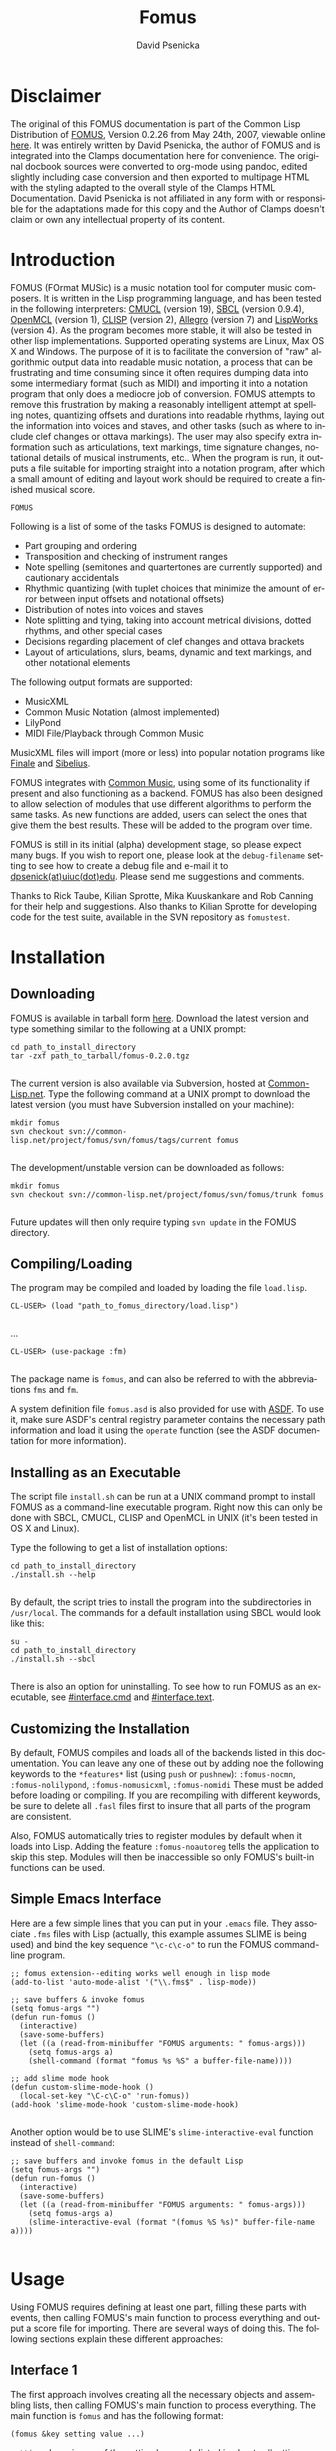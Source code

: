 #+TITLE: Fomus
#+AUTHOR: David Psenicka
#+LANGUAGE: en
#+OPTIONS: html5-fancy:t
#+OPTIONS: num:nil
#+OPTIONS: toc:3 h:4 html-multipage-join-empty-bodies:t
#+OPTIONS: html-multipage-split-level:toc
#+OPTIONS: html-multipage-toc-to-top:t
#+OPTIONS: html-multipage-export-directory:html/fomus
#+OPTIONS: html-multipage-open:browser
#+OPTIONS: html-preamble:"<a class=\"top-menu\" href=\"../overview/index.html\">Overview</a>\n<a class=\"top-menu\" href=\"../clamps/index.html\">Clamps Packages</a>\n<a class=\"top-menu\" href=\"../cm-dict/index.html\">CM Dictionary</a>\n<a class=\"top-menu\" href=\"../clamps-dict/index.html\">Clamps Dictionary</a>\n<a class=\"top-menu top-menu-active\" href=\"../fomus/index.html\">Fomus</a>\n"
#+OPTIONS: html-multipage-postamble-position:bottom
#+OPTIONS: html-postamble:nil
#+OPTIONS: html-multipage-include-default-style:nil
#+HTML_DOCTYPE: xhtml5
#+HTML_HEAD: <link rel="stylesheet" type="text/css" href="../css/fomus.css" />
#+HTML_HEAD: <link href="./pagefind/pagefind-ui.css" rel="stylesheet">
#+HTML_HEAD: <script src="./pagefind/pagefind-ui.js"></script>
#+BEGIN_SRC emacs-lisp :exports results :results: none
  (defun export-fomus-syms (s backend info)
    (with-temp-buffer
      (insert "(setq *clamps-fomus-symbols* (make-vector 63 0))\n")
      (insert "(mapcar
   (lambda (entry)
     (let ((symbol (intern (car entry)
  			 ,*clamps-fomus-symbols*)))
       (if (boundp symbol)
  	 (push (cadr entry) (symbol-value symbol))
         (set symbol (cdr entry)))))
   '(\n")
      (mapcar
       (lambda (entry)
         (insert
          (format "   (\"%s\" \"fomus/%s\")\n"
                  (org-html-element-title (car entry))
                  (plist-get (cdr entry) :href))))
       (cl-remove-if
        (lambda (x) (= 1 (plist-get (cdr x) :relative-level)))
        (plist-get info :multipage-toc-lookup)))
      (insert "))\n")
      (write-region (point-min) (point-max) "../extra/elisp/clamps-fomus-lookup.el"))
    (load (format "%s%s" (file-name-directory (buffer-file-name))
               "../extra/elisp/clamps-fomus-lookup.el"))
    s)
#+END_SRC
#+BIND: org-export-filter-multipage-functions (export-fomus-syms)


* Disclaimer
  The original of this FOMUS documentation is part of the Common Lisp
  Distribution of [[https://fomus.common-lisp.dev/][FOMUS]], Version 0.2.26 from May 24th, 2007, viewable
  online [[https://fomus.common-lisp.dev/doc/][here]]. It was entirely written by David Psenicka, the author
  of FOMUS and is integrated into the Clamps documentation here for
  convenience. The original docbook sources were converted to org-mode
  using pandoc, edited slightly including case conversion and then
  exported to multipage HTML with the styling adapted to the overall
  style of the Clamps HTML Documentation. David Psenicka is not
  affiliated in any form with or responsible for the adaptations made
  for this copy and the Author of Clamps doesn't claim or own any
  intellectual property of its content.
* Introduction
:PROPERTIES:
:CUSTOM_ID: intro
:END:
FOMUS (FOrmat MUSic) is a music notation tool for computer music
composers. It is written in the Lisp programming language, and has been
tested in the following interpreters:
[[http://www.cons.org/cmucl/][CMUCL]] (version 19),
[[http://www.sbcl.org/][SBCL]] (version 0.9.4),
[[http://openmcl.clozure.com/][OpenMCL]] (version 1),
[[http://clisp.sourceforge.net/][CLISP]] (version 2),
[[http://www.franz.com/][Allegro]] (version 7) and
[[http://www.lispworks.com/][LispWorks]] (version 4). As the program
becomes more stable, it will also be tested in other lisp
implementations. Supported operating systems are Linux, Max OS X and
Windows. The purpose of it is to facilitate the conversion of "raw"
algorithmic output data into readable music notation, a process that can
be frustrating and time consuming since it often requires dumping data
into some intermediary format (such as MIDI) and importing it into a
notation program that only does a mediocre job of conversion. FOMUS
attempts to remove this frustration by making a reasonably intelligent
attempt at spelling notes, quantizing offsets and durations into
readable rhythms, laying out the information into voices and staves, and
other tasks (such as where to include clef changes or ottava markings).
The user may also specify extra information such as articulations, text
markings, time signature changes, notational details of musical
instruments, etc.. When the program is run, it outputs a file suitable
for importing straight into a notation program, after which a small
amount of editing and layout work should be required to create a
finished musical score.

=FOMUS=

Following is a list of some of the tasks FOMUS is designed to automate:

- Part grouping and ordering
- Transposition and checking of instrument ranges
- Note spelling (semitones and quartertones are currently supported) and
  cautionary accidentals
- Rhythmic quantizing (with tuplet choices that minimize the amount of
  error between input offsets and notational offsets)
- Distribution of notes into voices and staves
- Note splitting and tying, taking into account metrical divisions,
  dotted rhythms, and other special cases
- Decisions regarding placement of clef changes and ottava brackets
- Layout of articulations, slurs, beams, dynamic and text markings, and
  other notational elements

The following output formats are supported:

- MusicXML
- Common Music Notation
  (almost implemented)
- LilyPond
- MIDI File/Playback through
  Common Music

MusicXML files will import (more or less) into popular notation programs
like [[http://www.finalemusic.com/][Finale]] and
[[http://www.sibelius.com/][Sibelius]].

FOMUS integrates with [[http://commonmusic.sf.net][Common Music]], using
some of its functionality if present and also functioning as a backend.
FOMUS has also been designed to allow selection of modules that use
different algorithms to perform the same tasks. As new functions are
added, users can select the ones that give them the best results. These
will be added to the program over time.

FOMUS is still in its initial (alpha) development stage, so please
expect many bugs. If you wish to report one, please look at the
=debug-filename= setting to see how to create a debug file and e-mail it
to [[mailto:dpsenick(at)uiuc(dot)edu][dpsenick(at)uiuc(dot)edu]]. Please
send me suggestions and comments.

Thanks to Rick Taube, Kilian Sprotte, Mika Kuuskankare and Rob Canning
for their help and suggestions. Also thanks to Kilian Sprotte for
developing code for the test suite, available in the SVN repository as
=fomustest=.
* Installation
:PROPERTIES:
:CUSTOM_ID: install
:END:
** Downloading
:PROPERTIES:
:CUSTOM_ID: section.install1
:END:
FOMUS is available in tarball form
[[http://common-lisp.net/project/fomus/download][here]]. Download the
latest version and type something similar to the following at a UNIX
prompt:

#+begin_example
cd path_to_install_directory
tar -zxf path_to_tarball/fomus-0.2.0.tgz
      
#+end_example

The current version is also available via Subversion, hosted at
[[http://common-lisp.net/][Common-Lisp.net]]. Type the following command
at a UNIX prompt to download the latest version (you must have
Subversion installed on your machine):

#+begin_example
mkdir fomus
svn checkout svn://common-lisp.net/project/fomus/svn/fomus/tags/current fomus
      
#+end_example

The development/unstable version can be downloaded as follows:

#+begin_example
mkdir fomus
svn checkout svn://common-lisp.net/project/fomus/svn/fomus/trunk fomus
      
#+end_example

Future updates will then only require typing =svn update= in the FOMUS
directory.

** Compiling/Loading
:PROPERTIES:
:CUSTOM_ID: section.install2
:END:
The program may be compiled and loaded by loading the file =load.lisp=.

#+begin_example
CL-USER> (load "path_to_fomus_directory/load.lisp")
      
#+end_example

...

#+begin_example
CL-USER> (use-package :fm)
      
#+end_example

The package name is =fomus=, and can also be referred to with the
abbreviations =fms= and =fm=.

A system definition file =fomus.asd= is also provided for use with
[[http://www.cliki.net/asdf][ASDF]]. To use it, make sure ASDF's central
registry parameter contains the necessary path information and load it
using the =operate= function (see the ASDF documentation for more
information).

** Installing as an Executable
:PROPERTIES:
:CUSTOM_ID: install.cmd
:END:
The script file =install.sh= can be run at a UNIX command prompt to
install FOMUS as a command-line executable program. Right now this can
only be done with SBCL, CMUCL, CLISP and OpenMCL in UNIX (it's been
tested in OS X and Linux).

Type the following to get a list of installation options:

#+begin_example
cd path_to_install_directory
./install.sh --help
       
#+end_example

By default, the script tries to install the program into the
subdirectories in =/usr/local=. The commands for a default installation
using SBCL would look like this:

#+begin_example
su -
cd path_to_install_directory
./install.sh --sbcl
       
#+end_example

There is also an option for uninstalling. To see how to run FOMUS as an
executable, see [[#interface.cmd]] and [[#interface.text]].

** Customizing the Installation
:PROPERTIES:
:CUSTOM_ID: section.install3
:END:
By default, FOMUS compiles and loads all of the backends listed in this
documentation. You can leave any one of these out by adding noe the
following keywords to the =*features*= list (using =push= or =pushnew=):
=:fomus-nocmn=, =:fomus-nolilypond=, =:fomus-nomusicxml=,
=:fomus-nomidi= These must be added before loading or compiling. If you
are recompiling with different keywords, be sure to delete all =.fasl=
files first to insure that all parts of the program are consistent.

Also, FOMUS automatically tries to register modules by default when it
loads into Lisp. Adding the feature =:fomus-noautoreg= tells the
application to skip this step. Modules will then be inaccessible so only
FOMUS's built-in functions can be used.

** Simple Emacs Interface
:PROPERTIES:
:CUSTOM_ID: section.install4
:END:
Here are a few simple lines that you can put in your =.emacs= file. They
associate =.fms= files with Lisp (actually, this example assumes SLIME
is being used) and bind the key sequence ="\c-c\c-o"= to run the FOMUS
command-line program.

#+begin_example
;; fomus extension--editing works well enough in lisp mode
(add-to-list 'auto-mode-alist '("\\.fms$" . lisp-mode))

;; save buffers & invoke fomus
(setq fomus-args "")
(defun run-fomus ()
  (interactive)
  (save-some-buffers)
  (let ((a (read-from-minibuffer "FOMUS arguments: " fomus-args)))
    (setq fomus-args a)
    (shell-command (format "fomus %s %S" a buffer-file-name))))

;; add slime mode hook
(defun custom-slime-mode-hook ()
  (local-set-key "\C-c\C-o" 'run-fomus))
(add-hook 'slime-mode-hook 'custom-slime-mode-hook)
    
#+end_example

Another option would be to use SLIME's =slime-interactive-eval= function
instead of =shell-command=:

#+begin_example
;; save buffers and invoke fomus in the default Lisp
(setq fomus-args "")
(defun run-fomus ()
  (interactive)
  (save-some-buffers)
  (let ((a (read-from-minibuffer "FOMUS arguments: " fomus-args)))
    (setq fomus-args a)
    (slime-interactive-eval (format "(fomus %S %s)" buffer-file-name a))))
       
#+end_example

* Usage
:PROPERTIES:
:CUSTOM_ID: usage
:END:
Using FOMUS requires defining at least one part, filling these parts
with events, then calling FOMUS's main function to process everything
and output a score file for importing. There are several ways of doing
this. The following sections explain these different approaches:
** Interface 1
:PROPERTIES:
:CUSTOM_ID: section.usage2
:END:
The first approach involves creating all the necessary objects and
assembling lists, then calling FOMUS's main function to process
everything. The main function is =fomus= and has the following format:

=(fomus &key setting value ...)=

=setting= above is one of the setting keywords listed in chapter
[[#settings]], and =value= is its value. Every piece of information
FOMUS needs can be included in this function call. The most important
settings are =global=, =parts= and =events=, which contain all of the
=part=, =timesig=, =note=, =rest= and other objects that directly affect
what appears on the score. See the individual documentation for these
for an explanation of how to use them. A few examples are given below
(illustrations are "raw" output processed with LilyPond version 2.4.2):

#+begin_example
(fomus
 :output '(:lilypond :view t)
 :ensemble-type :orchestra
 :parts
 (list
  (make-part
   :name "Piano"
   :instr :piano
   :events
   (loop
    for off from 0 to 10 by 1/2
    collect (make-note :off off
               :dur (if (< off 10) 1/2 1)
               :note (+ 48 (random 25))
               :marks (when (<= (random 3) 0)
                '(:staccato)))))))
    
#+end_example

#+attr_html: :width 80%
#+CAPTION: Fomus Usage Example 1
[[./img/usage_ex1.jpg]]

#+begin_example
(fomus
 :output '(:lilypond :view t)
 :ensemble-type :orchestra
 :default-beat 1/4
 :global (list (make-timesig :off 0 :time '(3 4))
           (make-timesig :off 7 :time '(5 8)))
 :parts
 (list (make-part
    :name "Piano"
    :instr :piano
    :events
    (loop
     for basenote in '(54 42)
     nconc (loop for off = 0 then (+ off dur)
             and dur = (/ (1+ (random 4)) 2)
             while (< (+ off dur) 12)
             collect (make-note :voice '(1 2)
                    :off off
                    :dur dur
                    :note (+ basenote (random 25))))))))
    
#+end_example

#+attr_html: :width 80%
#+CAPTION: Example
[[./img/usage_ex2.jpg]]

#+begin_example
(fomus
 :output '(:lilypond :view t)
 :ensemble-type :orchestra
 :beat-division 4
 :quartertones t
 :parts (list
     (make-part
      :partid 'flute
      :name "Flute"
      :instr :flute)
     (make-part
      :partid 'tuba
      :name "Tuba"
      :instr :tuba))
 :events (loop repeat 5
           for off = (random 1.0) then (+ off (1+ (random 1.0)))
           and dur = (random 1.0)
           and inst = (if (eq inst 'flute) 'tuba 'flute)
           collect (make-note :partid inst
                  :off off
                  :dur dur
                  :note (+ (case inst
                         (flute 72)
                         (tuba 36))
                       (/ (random 25) 2))
                  :marks (case (random 3)
                       (0 '(:accent))
                       (1 '(:staccato))))))
    
#+end_example

#+attr_html: :width 80%
#+CAPTION: Example
[[./img/usage_ex3.jpg]]

All of these settings are also present as special variables (see chapter
[[#settings]]). The following example accomplishes exactly the same
thing as example [[./img/usage_ex1.jpg]] above:

#+begin_example
(setf *output* '(:lilypond :view t))
(fomus
 :ensemble-type :orchestra
 :parts
 (list
  (make-part
   :name "Piano"
   :instr :piano
   :events
   (loop
    for off from 0 to 10 by 1/2
    collect (make-note :off off
               :dur (if (< off 10) 1/2 1)
               :note (+ 48 (random 25))
               :marks (when (<= (random 3) 0)
                '(:staccato)))))))
    
#+end_example

Specifying keywords in the =fomus= function always overrides what is
contained in the special variables. Also, =fomus= accepts one additional
key, =:allow-other-keys=. Passing a value of =t= to this argument allows
other keys that FOMUS doesn't recognize to be present in the call. By
default, =fomus= accepts only keywords listed in [[#settings]].

** Interface 2
:PROPERTIES:
:CUSTOM_ID: interface2
:END:
FOMUS also provides several functions that are wrappers to the first
method described above. They create and store the objects internally so
the user doesn't have to maintain lists of objects and data. The
functions are:

#+BEGIN_SRC lisp
(fomus-init &key setting value ...)

(fomus-newpart partid &key slot value ...)

(fomus-newtimesig partids &key slot value ...)

(fomus-newnote partid &key slot value ...)

(fomus-newrest partid &key slot value ...)

(fomus-newmark partid &key slot value ...)

(fomus-exec &key setting value ...)
#+END_SRC

The user first calls =fomus-init=, which initializes settings and
insures that FOMUS is ready to accept new data. Setting values may be
passed to this function in exactly the same way as the =fomus= function
above, though it isn't necessary in this case to include =global=,
=parts= or =events=. the functions =fomus-newpart=, =fomus-newtimesig=,
=fomus-newnote=, =fomus-newrest= and =fomus-newmark= are then used to
create and store all of the objects that are normally included in the
=global=, =parts= and =events= settings. The required =partid= or
=partids= arguments correspond directly to the slots of the
corresponding objects (see the documentation for each of these in
[[#objects]] for more information). The /partid/ argument to
=fomus-newpartm= must be unique or objects that use them to refer to
parts will refer to more than one. The =slot= keywords can be any of the
constructor slot keywords in the corresponding object, and the =value=
argument is the appropriate value for that slot. Internally, FOMUS
stores all =TIMESIG= objects in the =GLOBAL= setting list, all =PART=
objects in the =PARTS= list and all other objects (=NOTE=, =REST= and
=MARK=) in the =EVENTS= list. This means that the user may specify =NIL=
or a list of part IDs in the PARTID/PARTIDS slots of =TIMESIG= and
=MARK= objects. When the user is finished calling the =FOMUS-NEW=
functions, the last thing to do is call =FOMUS-EXEC=. This again accepts
setting keywords and values (overriding any previous setting values) and
passes all information to the =fomus= function which does the rest of
the processing. After =FOMUS-EXEC= is called, all internal data is
reinitialized as if =FOMUS-INIT= were called with no arguments.

Following are the interface 2 equivalents to some of the examples above:

#+begin_example
(To be completed.)
    
#+end_example

#+begin_example
(To be completed.)
    
#+end_example

** Text File Interface
:PROPERTIES:
:CUSTOM_ID: interface.text
:END:
You may also create a text file where each line of the file executes one
of the commands listed in [[#interface2]]. A simple example file is
given below:

#+begin_example
init :output (:lilypond :view t)
(init
 :filename "outfile"
 :quality 2)

;; remark
part 1 :name "Piano" :instr :piano

note 1 :off 0 :dur 1 :note 60
note 1 :off 1 :dur 1 :note 62 \
     :marks (:accent) ; remark
(note 1 
      :off 2 
      :dur 1
      :note 64
      :marks (:marcato (:textnote "Text")))

off +2
note 1 :off 2 :dur 1/2 :note c4 ; actual offset is 4
off -1
note 1 :off 10 :dur 1/2 :note c4 ; actual offset is 9
off

note 1 :off 20 :dur 2 :notes (c4 e4 g4 c5)
    
#+end_example

Each element is read using the Lisp =READ= command (nothing is
evaluated), with the exception of expressions that begin with =MAKE-=.
These are evaluated to avoid having to specify FOMUS classes and/or
structures with =#S= or =#Z= syntax (the Z reader macro is defined by
FOMUS). =INIT= lines specify values for FOMUS settings and can contain
multiple keyword/arguments on a line. As many =INIT= lines as needed may
appear. The =\= character may be used at the end of a line to
concatenate it with the following line. Also, as shown in the example
above, any "entry" may be surrounded by a set of parenthesis to indicate
that all elements inside them are read/parsed together (like an ordinary
Lisp expression)--this can also be used to spread entries across several
lines.

A few extra things are possible with input files to facilitate editing.
Any section of the file may contain an =OFF= tag optionally followed by
a number. This tag shifts the offsets of everything that follows by the
specified amount. An =OFF= tag with no number resets the offset shift
to 0. Also, a =:NOTES= keyword is available for specifying chords. A
chord is then specified as a list of notes as shown above. When FOMUS
reads this it creates a separate note object for each note in the list.

To process this file, use the =fomus= command as follows:

=(FOMUS filename &key value ...)=

#+begin_example
(fomus "/directory/file.fms")
    
#+end_example

#+begin_example
(fomus "/directory/file.fms" :output :cmn)
    
#+end_example

Keyword/argument pairs passed to this function override the settings
stored in the input file.

The =FOMUS-FILE= function may be used to parse an input file and return
the objects specified in that file without processing them:

=(FOMUS-FILE filename &key value ...)=

Four return values are returned: a list of =PART= objects, a sorted list
of =NOTE=, =REST= and =MARK= objects, a list of =TIMESIG= objects (and
=KEYSIG= objects when implemented), and a list of keyword/argument pairs
representing the keywords and values found in the =INIT= lines. The
following example show how you can edit and resave data using these
files:

#+begin_example
(multiple-value-bind (parts events globals args)
    (fomus-file "/directory/myfomusfile.fms")
  ;; user processing...
  (apply #'fomus "/directory/myfomusfile.fms"
     :global globals :parts parts :events events
     args))
    
#+end_example

** Common Music Interface
:PROPERTIES:
:CUSTOM_ID: section.usage3
:END:
FOMUS may be executed as a backend to Common Music using CM's =EVENTS=
function. Appending a =".ly"= or =".xml"= extension to the filename
routes the processing to FOMUS. Parts and time signatures may also
defined in CM with the =NEW= macro and passed with all of FOMUS's
settings to =EVENTS=. A description of this interface is given [[dict:fomus-file][here]] in
the Common Music online documentation. Several examples are given
below:

#+begin_example
(To be completed.)
    
#+end_example

#+begin_example
(To be completed.)
    
#+end_example

** Command Line Interface
:PROPERTIES:
:CUSTOM_ID: interface.cmd
:END:
If installed as a command-line executable program (see
[[#install.cmd]]), FOMUS can be invoked from a UNIX shell prompt to
process a text file in the format described above in
[[#interface.text]]. This is intended for users who don't want to use or
learn Lisp and can generate the data some other way.

#+begin_example
fomus my_data_file.fms
    
#+end_example

Type =fomus -h= to display the command format and list all of the
available options. Examples of the file format are given in
[[#interface.text]] and [[#examples.textinput]].

** Chunks
:PROPERTIES:
:CUSTOM_ID: interface.chunks
:END:
FOMUS can "splice" together the outputs of two or more runs of the
=fomus= command. This allows sections or parts ("chunks") to be produced
separately and put together later into a complete score. This allows the
user to use different arguments and settings values with different
sections of the score.

This feature is "experimental" at the moment (it will be fully
functional soon). FOMUS outputs a chunk object automatically on each
successful run of the =fomus= command. If no outputs are specified, then
=:CHUNK= or =:NONE= must be given as a backend. A chunk is actually all
of the measures in the processed output that contain anything other than
a measure rest (ie. all of the measures that contain notation). So it
can include either a part, several parts in a range of measures, every
other measure over a certain range, etc.. Chunks can only be merged
together if there are no notational overlaps. (At the moment, they can't
be "relocated" or given an offset--this will be added soon.) FOMUS
considers parts with matching [[note.partid][PARTID] values to be the
same and will match them accordingly. New (or non-matching) parts may
also be merged tegether into one score--FOMUS matches, adds, and
reorders all of them automatically.

There are several ways to tell FOMUS to merge chunks. Some examples are
given here in both Lisp and command-line syntax:

#+begin_example
(fomus (list (fomus ...fomus_args_chunk1...) (fomus ...fomus_args_chunk2...)) :filename "path_to/myoutputfile" :output :musicxml-finale)
    
#+end_example

#+begin_example
(fomus (list "path_to/myfomuschunk1.fms" (fomus ...fomus_args_chunk2...) "path_to/myfomuschunk3.fms") :filename "path_to/myoutputfile" :output :cmn)
    
#+end_example

#+begin_example
fomus -lw path_to/myfomuschunk1.fms path_to/myfomuschunk2.fms path_to/myfomuschunk3.fms
    
#+end_example

In each case, two or three chunks are either created from another
=fomus= command or read in from an input file. The chunks are then
combined together and output as one file.

** Other Interface Functions
:PROPERTIES:
:CUSTOM_ID: section.usage4
:END:
*** list-fomus-settings
:PROPERTIES:
:CUSTOM_ID: section.usage5
:END:
#+begin_src lisp
(list-fomus-settings)
#+end_src

Lists all FOMUS settings, their expected types and their default values.

*** list-fomus-modules
:PROPERTIES:
:CUSTOM_ID: section.usage6
:END:
#+BEGIN_SRC lisp
(list-fomus-modules &rest type)
#+END_SRC

Lists all working FOMUS modules and additional backends that can be
selected as replacements or additions to FOMUS's own functionality. An
example of a module might be an alternate note-spelling algorithm, a
different quantizing algorithm or another backend that extends the
number of output formats available. The code for these modules is
located in the =modules= subdirectory. Adding new or replacement
functionality to FOMUS is done by dropping files in here. When FOMUS
loads it automatically finds all of these files and tries to compile the
ones that are out of date. Only the ones that compile successfully are
used, and modules are loaded only on demand when they are called.

An API documentation for writing modules will be available sometime in
the future.

*** list-fomus-instruments 
:PROPERTIES:
:CUSTOM_ID: section.usage7
:END:
#+BEGIN_SRC lisp
(list-fomus-instruments)
#+END_SRC

Lists all FOMUS instruments, merging/replacing FOMUS's own default
instruments with the user-specified contents of the =INSTRUMENTS=
setting.

*** get-instr-syms
:PROPERTIES:
:CUSTOM_ID: section.usage8
:END:
#+BEGIN_SRC lisp
(get-instr-syms)
#+END_SRC


Returns a list of available FOMUS instrument ID symbols.

*** list-fomus-percussion
:PROPERTIES:
:CUSTOM_ID: section.usage9
:END:
#+BEGIN_SRC lisp
(list-fomus-percussion)
#+END_SRC

Lists all FOMUS percussion instruments (the contents of the =PERCUSSION=
setting).

*** get-perc-syms 
:PROPERTIES:
:CUSTOM_ID: section.usage10
:END:
#+BEGIN_SRC LISP
(get-perc-syms)
#+END_SRC

Returns a list of available FOMUS percussion ID symbols.

*** list-fomus-instrgroups 
:PROPERTIES:
:CUSTOM_ID: section.usage11
:END:
#+begin_src lisp
(list-fomus-instrgroups &key :format format)
#+end_src

Lists FOMUS instrument ordering/grouping data, merging/replacing FOMUS's
own defaults with the contents of the =INSTR-GROUPS= setting. If the
=FORMAT= argument is =T= (the default), FOMUS formats the results by
listing the instruments for each grouping in a vertical score-order
arrangement surrounded by =[]=, ={}= and =||= brackets, denoting whether
instruments are grouped by brackets, curly braces or barlines only. If
=FORMAT= is =NIL=, FOMUS outputs the data as nested lists of symbols
(see the =INSTR-GROUPS= setting for details).

*** list-fomus-clefs 
:PROPERTIES:
:CUSTOM_ID: section.usage12
:END:
#+BEGIN_SRC LISP
(list-fomus-clefs)
#+END_SRC

Prints a list of FOMUS clef symbols.

*** list-fomus-meas-divs 
:PROPERTIES:
:CUSTOM_ID: section.usage13
:END:
#+BEGIN_SRC LISP
(list-fomus-meas-divs)
#+END_SRC

Lists all default measure divisions , merging/replacing FOMUS's own
defaults with the contents of the =DEFAULT-MEAS-DIVS= setting. (See
=DEFAULT-MEAS-DIVS= for more information.)

*** list-fomus-tuplet-divs 
:PROPERTIES:
:CUSTOM_ID: section.usage14
:END:
#+BEGIN_SRC LISP
(list-fomus-tuplet-divs)
#+END_SRC

Lists all default tuplet divisions , merging/replacing FOMUS's own
defaults with the contents of the =DEFAULT-TUPLET-DIVS= setting. (See
=DEFAULT-TUPLET-DIVS= for more information.)

*** load-init-file
:PROPERTIES:
:CUSTOM_ID: section.usage15
:END:
#+BEGIN_SRC LISP
(load-init-file)
#+END_SRC

Reloads the =.fomus= initialization file in the user's home directory.

*** get-midi-instr 
:PROPERTIES:
:CUSTOM_ID: section.usage16
:END:
#+begin_src lisp
(get-midi-instr program-change &key :default default-instr)
#+end_src

Returns an instrument to match the given MIDI program change value. The
first =INSTR= structure with this number in its
[[#instr.midiprgch.im][MIDIPRGCH-IM]] slot is returned. If no
appropriate instrument is found, the value of either the =DEFAULT-INSTR=
setting or (if set) the =DEFAULT= argument is returned.

*** marks
:PROPERTIES:
:CUSTOM_ID: section.usage17
:END:
#+BEGIN_SRC lisp
(addmark event mark)

(getmark event markid)

(getmarks event markid)

(rmmark event markid)

(combmarks event-list)

(addprop object prop)

(getprop object propid)

(getprops object propid)

(rmprop object propid)

(combprops object-list)
#+END_SRC


These are utility functions for adding, removing and combining marks and
properties in [[#mark.marks][MARKS]] and [[#timesig.props][PROPS]]
slots. =ADDMARK= and =ADDPROP= insert a mark or property (a symbol or
list of symbols and arguments values) in the appropriate slot of the
object. =GETMARK= and =GETPROP= find a mark or property given an
identifier. The identifier is a symbol or list specifying the
mark/property symbol and any number of the arguments following it. The
function returns the first mark that matches the specified
symbols/values up to the number of symbols/values given. (For example,
='(:STARTSLUR- 2)= will return the starting mark for a "level 2" slur.)
=GETMARKS= and =GETPROPS= return all matching marks/properties. =RMMARK=
and =RMPROP= remove (as a side-effect) all matching marks/properties
from the objects. =COMBMARKS= and =COMBPROPS= returns a new
mark/property list that is a combination of all marks/properties objects
in the supplied list (with duplicates removed).

* Objects
:PROPERTIES:
:CUSTOM_ID: objects
:END:
This chapter describes several important classes and structures that
provide the main way of specifying all of the part, instrument, and
notational information that is passed to FOMUS for processing. Each
section gives a description of a class or structure, its constructor,
and a list of its accessor functions. How these are actually used
depends on the interface that the user chooses to use (See [[#usage]]
for more information).

All constructor functions have a corresponding copy function that take
exactly the same keyword arguments plus one extra argument (the object
to be copied). Any keyword/argument pairs supplied when a copy function
is called indicate new replacement values. Objects may therefore be used
as templates for creating new objects that differ only in one or two
slot values.

The actual class hierarchy isn't given here since it shouldn't be of any
concern for most users. It is reflected somewhat in the prefixes that
appear in the accessor function names.
** Class Part
:PROPERTIES:
:CUSTOM_ID: section.objects2
:END:
A =part= object represents a written part in the score. they are
analogous to tracks in a midi sequencer or staves in any notation
program, though a part may actually represent more than one staff for
instruments that require it. =part= objects are containers for =note=,
=rest= and =mark= objects (and optionally =timesig= and =keysig= object
if they only apply to that particular part). each =part= object also
specifies an =instr= object which contains specific information on how
to notate a particular instrument.

=part= objects are passed to fomus by including them in the =parts=
list.

*** Methods
**** Constructor
    #+BEGIN_SRC lisp
(make-part &key :id id :partid partid :name name :abbrev abbrev :instr instr :events events :props props :opts opts)
    #+END_SRC
#+LATEX: Copy function
#+HTML: <h5>Copy function</h5>
#+BEGIN_SRC lisp
(copy-part part &key :id id :partid partid :name name :abbrev abbrev :instr instr :events events :props props :opts opts)
#+END_SRC
#+LATEX: Predicate function
#+HTML: <h5>Predicate function</h5>
#+BEGIN_SRC lisp
  (partp obj)
#+END_SRC
*** Accessors

- =obj-id= :: this slot isn't used by fomus. the user may use it to
  store an id value or some miscellaneous data.

- =part-partid= :: this is a symbol or number used as an index or
  reference to identify the part. it doesn't need to be unique--parts
  that share the same id symbol are treated as a group. when they appear
  in [[#note.partid][partid]] or [[#timesig.partids][partids]] slots in
  classes other than the =part= class they are treated as references to
  a particular part or group of parts.

- =part-name= :: this is a string value representing the part name that
  is to appear on the score.

- =part-abbrev= :: this is a string value representing the abbreviated
  part name that is to appear on the score.

- =part-instr= :: this slot specifies an instrument for the part. all
  part must be associated with an instrument--if no instrument is given
  a generic default instrument will be chosen. instruments provide
  important data for many of fomus's algorithms and determine at least
  several major aspects of score layout, including the number of staves
  a part has and whether or not pitches are to be transposed.

  instruments may be specified in one of several ways. if a symbol is
  provided, it is used to lookup an instrument in a user-defined list or
  fomus's own predefined list of instruments (see the =instr-groups=
  setting in the [[#settings]] chapter). the slot may also contain an
  instance of an instrument object. if a list is given, fomus expects
  the first element to be a lookup symbol for an instrument and the rest
  of the list to be keyword/argument pairs specifying slots that are to
  be modified in the original instrument (as if included in a call to
  =copy-instr=.

  #+begin_src lisp
  '(:piano :staves 3 :simultlim 6)
  #+end_src

  if an integer from =0= to =127= is provided instead of an identifying
  symbol, fomus interprets this as a midi program change number and will
  use the first instrument it finds that has this number in its
  =midiprgch-im= slot.

- =part-events= :: this is a list of =note=, =rest= or =mark= objects.
  =timesig= and =keysig= objects may also be included in this list.

- =part-props= :: part properties are specified in the same way that
  [[#note.marks][marks]] are specified. they are settings that affect
  only the part they are included in. see [[#marks.partprops]] for a
  list of these.

- =part-opts= :: this is a keyword/argument pair list specifying options
  to be passed directly to the backend algorithms. each backend has its
  own set of options that may be specified alongside options for any
  other backend. see the [[#outputs]] for more information.
** Class Timesig
:properties:
:custom_id: section.objects3
:end:
a =timesig= object indicates a time signature change in the score. they
may also be used to indicate special barlines and a few other changes.
fomus uses =timesig= objects to determine where to place measures and
how to format the events that appear in them. if new time signatures
appear in the middle of a measure, fomus either splits the measure or
expands it to a larger size depending on the values of
=auto-override-timesigs= and =min-auto-timesig-dur=.

each time signature either specifies or implies a value that specifies
what notational value is equivalent to 1 "beat" duration. fomus uses
this value to determine how all durational events are notated and where
they appear in the score. unless otherwise indicated, all offsets and
durations are expressed in beat units. see the [[#timesig.beat][beat]]
slot for information on how to specify it.

time signatures are passed to fomus by including them either in the
=global= list or the [[#part.events][events]] slot list of a =part=
object. =timesig= objects listed inside a part apply only to that part
(unless the [[#timesig.partids][partids]] slot indicates otherwise).
this method most likely won't be used. =timesig= objects in the =global=
list affect parts according to the contents of their
[[#timesig.partids][partids]] slot values. a symbol or list of symbols
in the [[#timesig.partids][partids]] slot applies the time signature to
the parts that match those symbols. a default
[[#timesig.partids][partids]] slot value of =nil= indicates that the
time signature be applied to all parts that don't have any other time
signature specified at that exact offset. this way you can specify that
a certain =timesig= object be applied to only several =part= objects
while another =timesig= object by applied to all of the remaining parts.

*** Methods
**** Constructor
    #+BEGIN_SRC lisp
(make-timesig &key :id id :partids partids :off off :time time :comp comp :beat beat :div div :repl repl :props props)
    #+END_SRC
**** Copy function
#+BEGIN_SRC lisp
  (copy-timesig timesig &key :id id :partids partids :off off :time time :comp comp :beat beat :div div :repl repl :props props)
#+END_SRC
**** Predicate function
#+BEGIN_SRC lisp
(timesigp obj)
#+END_SRC
*** Accessors
- =obj-id= :: this slot isn't used by fomus.

- =timesig-partids= :: this is a reference to a particular part or group
  of parts. if the value of this slot is =nil=, the time signature is
  applied to all parts that don't have some another =timesig= object
  defined for them if this =timesig= object is included in the =global=
  list. if the =timesig= object is in a =part= object's
  [[#part.events][events]] slot, the time signature is applied to the
  part. if the value is a symbol, number, or list of symbols or numbers,
  these values are used to lookup which part or parts the event belongs
  to.

- =timesig-off= :: this is a number (real, ratio or integer) specifying
  the absolute position for the onset for this note. the offset is
  measured in "beats," which may indicate different notational positions
  depending on previous time signatures and what values are present in
  their [[#timesig.beat][beat]] slots. the number must be precise and
  "notatable" (floating point numbers are not recommended and values
  like 10/3 that don't occur on regular beat divisions are currently
  impossible for fomus to notate).

- =timesig-time= :: this is a required list of two integers, specifying
  the numerator and denominator of the printed time signature.

- =timesig-comp= :: if this slot is set to =t=, indicates that the
  measure is a compound meter. fomus then derives the beat value from
  the denominator of the time signature. setting this to =t= or =nil=
  always overrides whatever default action is specified in the
  =auto-timesig-comp= setting.

- =timesig-beat= :: the [[#timesig.beat][beat]] slot value determines
  how events are mapped from beat units to notational durations. it is a
  ratio that specifies what notational duration is equivalent to 1 beat.
  this duration is expressed as a fraction of a whole note (1/4, for
  example, specifies a quarter note, 1/2 specifies a half note, and 3/8
  specifies three eight notes). if the time signature is a compound time
  signature, the value of this slot is ignored and the beat value is
  calculated from the denominator (for example, the beat value of a 12/8
  signature is 3/8). if the slot contains the default value of =nil=,
  the beat value is either the value of =default-beat= or it is
  calculated from the denominator (a non-compound 4/8 or 7/8 time
  signature would have a beat value of 1/8). the beat value of a measure
  effects how notes are are divided and laid out.

- =timesig-div= :: this is a single list or list of lists containing
  ratios or integers that add up to the total number of beats in a
  measure (as specified by either the [[#timesig.time][time]] or
  [[#timesig.beat][beat]] slots). it represents all of the choices
  available for dividing up measures following this time signature. if
  the slot contains the default value of =nil=, fomus looks up divisions
  first in a user-supplied table if one exists (see the
  =default-meas-divs= setting) then in fomus's default table. a value
  usually only needs to be specified here if the user wants to force
  fomus to divide measures in a specific way rather than choosing
  between several choices. the following example shows what might be
  specified for a 7/8 meter:

  #+begin_example
  '((4 3) (3 4))
                  
  #+end_example

  as another example, setting the [[#timesig.div][timesig-div]] slot to
  ='(1 1 1)= in a 3/4 time signature forces fomus to beam measures in
  groups of 3 (the default is equivalent to a
  [[#timesig.div][timesig-div]] setting of ='((2 1) (1 2))=)/

- =timesig-repl= :: this is a list of =timesig= or =timesig-repl=
  objects that are chosen to replace this =timesig= object when fomus
  needs to change the length of a measure. this gives the user some
  control over how fomus fudges measures to make them fit. when fomus
  changes the length of a measure, it will look here first and then in
  the (not implemented yet) setting for a replacement that fits (has the
  correct number of beats). if none is found, fomus will create a new
  =timesig= object from the current one, modifying the
  [[#timesig.div][div]] slot by adding on extra beats if necessary.

  =timesig-repl= objects are simply =timesig= objects with missing
  [[#timesig.off][off]], [[#timesig.partids][partids]] and
  [[#timesig.repl][repl]] slots, all of them unnecessary in this
  context. the use of these is optional. if =timesig= objects are given,
  these slots are just ignored.

- =timesig-props= :: this slot behaves like the [[#note.marks][marks]]
  slot in =note= or =rest= objects. extra time signature or measure
  properties may be specified here. see fixme for more details and the
  =mark= class for an example of how to specify properties.

** Class Timesig-repl
:properties:
:custom_id: section.objects4
:end:
a =timesig-repl= object is a "replacement" =timesig= object. they are
used in the [[#timesig.repl][repl]] slot of =timesig= objects and in the
fixme setting, and are simply =timesig= objects with missing
[[#timesig.off][off]], [[#timesig.partids][partids]] and
[[#timesig.repl][repl]] slots. the use of these is optional. they are
included for the sake of conciseness and to (hopefully) eliminate
confusion.

since this class is nearly equivalent to the =timesig= class, no slot
descriptions are given here. see the =timesig= class for an explanation
of all the slots. the predicate function =timesigp= returns =t= for both
=timesig= and =timesig-repl= classes.

*** Methods
**** Constructor
    #+BEGIN_SRC lisp
(make-timesig-repl &key :id id :time time :comp comp :beat beat :div div :props props)
    #+END_SRC
**** Copy function
#+BEGIN_SRC lisp
  (copy-timesig-repl timesig-repl &key :id id :time time :comp comp :beat beat :div div :props props)
#+END_SRC
**** Predicate function
#+BEGIN_SRC lisp
(timesigp obj)
#+END_SRC
** Class Keysig
:properties:
:custom_id: section.objects5
:end:
(this class is not implemented yet.)

** Class Note
:properties:
:custom_id: section.objects6
:end:
the =note= object will usually be the only object required to describe
musical events that occur in the score. it allows the user to specify
pitch, offset and duration as well as which voice the event belongs to.
a special slot, [[#note.marks][marks]], allows for a wide variety of
other information including articulations, clef and staff change
overrides, "spanners" like slurs or dashed lines with text, etc..
=note=, =rest= and =mark= objects are all considered "events," and so
all of their important accessors begin with an =event-= prefix.

=note= objects are passed to fomus by including them either in the
[[#part.events][events]] slot list of a =part= object or in the global
=events= list. =note= objects listed inside a part apply only to that
part (unless the [[#note.partid][partid]] slot indicates otherwise).
=note= objects in the =events= list are distributed to parts according
to the contents their [[#note.partid][partid]] slot values.

*** Methods
**** Constructor
     #+BEGIN_SRC lisp
       (make-note &key :id id :partid partid :voice voice :off off :dur dur :note note :marks marks)
     #+END_SRC
**** Copy function
     #+BEGIN_SRC lisp
       (copy-note note &key :id id :partid partid :voice voice :off off :dur dur :note note :marks marks)
     #+END_SRC
**** Predicate function
     #+BEGIN_SRC lisp
       (notep obj)
     #+END_SRC
*** Accessors
- =obj-id= :: this slot isn't used by fomus.

- =event-partid= :: this is a reference to a particular part or group of
  parts. if the value of this slot is =nil=, the event is included in
  whatever part contains it in its [[#part.events][events]] slot list,
  or to all parts if it is included in the global =events= list. if the
  value is a symbol, number, or list of symbols or numbers, these values
  are used to lookup which part or parts the event belongs to. events
  belonging to multiple parts are effectively copied into these parts.

- =event-voice= :: this is an integer or a list of integers specifying a
  voice or selection of voices that this note should belong to. voice
  numbers are limited to the integers 1 through 4. the default value
  =nil= specifies voice 1. if a list of choices is given, fomus's voice
  distribution algorithm will try to make an intelligent decision based
  on voice leading, pitch, balance and other factors. note that =rest=
  and =mark= objects use this value slightly differently.

- =event-off= :: this is a number (real, ratio or integer) specifying
  the absolute position for the onset for this note. the offset is
  measured in "beats," which may indicate different notational values
  depending on what the current time signature is and what value is
  present in its [[#timesig.beat][beat]] slot. fomus's quantizing
  algorithm tries to fit all offsets and durations into values that make
  the best use of tuplets within given constraints while minimizing the
  amount of error. if this quantizing algorithm is switched off, then
  the user must insure that all offset and duration values are precise
  and "notatable" (floating point numbers are not recommended in this
  case).

- =event-dur= :: this is set to either a number to specify a regular
  duration or a list to specify a grace note. if it's a number (real,
  ratio or integer) it indicates the note's duration in beats (see
  =event-off= above). the comments in =event-off= on quantization also
  apply here. if common music is present and =use-cm= is set to =t=, the
  value of this slot may also be a symbol, which is parsed by cm using
  its =rhythm= function. symbols in this case designate notational
  values and not beats, although numbers are still interpreted with
  respect to beats and not filtered through cm's =rhythm= function.

  if a grace note is desired then a list of two elements must be
  specified, the first element being the duration value described above
  and the second element being an integer value describing the
  "position" that the grace note occupies. grace notes with the same
  offset are organized with respect to this position number. lower
  position grace notes occur earlier in the score than higher position
  notes. grace notes with the same position form chords, and notes with
  negative positions are notated with a slash. the duration value at the
  front of the list is still interpreted in terms of beats and notated
  as such even though the note does not take up time in the measure.
  specifying a duration of ='(1/4 -1)=, for example, specifies a grace
  sixteenth note with a slash if the current beat is 1/4 (a quarter
  note).

- =event-note= :: this slot either designates a pitch (with an optional
  choice of spellings) or a percussion instrument if the part is a
  percussion part. if specifying a pitch, the value may be either a
  symbol or a number (real, ratio or integer). if a number is used, 60
  represents middle c, as in a midi file. numbers are rounded depending
  on the whether semitones or quartertones are specified (see the
  =quartertones= setting). symbols are assembled by concatenating a note
  letter name (=a= through =g=), a =+= or =s= for sharp or a =-= or =f=
  for flat, and an integer designating the register (=4= is the octave
  above middle c). a few examples are given here:

  #+begin_example
  'c+4
                  
  #+end_example

  #+begin_example
  'ef5
                  
  #+end_example

  quartertones must be specified using numbers. if common music is
  present and =use-cm= is set to =t=, symbols are filtered through cm's
  =keynum= function. in this case, the value of =cm-scale= will also be
  passed to the function if it is set to anything other than =nil=.

  if a list of spelling choices is supplied, fomus will try to use the
  note spellings in this list. to specify one, the value of the
  [[#note.note][note]] slot must be a list, the first element of which
  is the note number or symbol described above and the rest of which is
  the list of spelling choices. a spelling choice is represented either
  by a number or symbol. =1=, =+= or =s= designates using a sharp while
  =-1=, =-= or =f= designates a flat. =0=, =n= designates a natural
  while repeating one of the above symbols (for example, =++= or =ss=)
  designates a double sharp or flat. =2= or =-2= also designates a
  double sharp or flat. quartertones spellings are specified using a
  list of two elements, the first element specifying the semitone
  alteration and the second element specifying the quartertone
  alteration (one of the numbers =-1/2=, =0= or =1/2=). a few examples
  are given here:

  #+begin_example
  '(f4 + --)
                  
  #+end_example

  #+begin_example
  '(61.5 (n -1/2))
                  
  #+end_example

  if fomus's note spelling algorithm is switched off then all note
  spellings must be supplied by the user (so each [[#note.note][note]]
  slot must contain a list of two elements specifying the pitch and its
  spelling, unless it is spelled with a natural).

- =event-marks= :: this slot is nearly equivalent to the
  [[#mark.marks][marks]] slot in the =mark= class described below. the
  contents of the [[#mark.marks][marks]] slots of =mark= objects are
  actually dumped into the [[#note.marks][marks]] slots of =note= and
  =rest= objects once voices and staves have been decided. see the
  =mark= class for more information and [[#marks]] for a more detailed
  explanation of marks and their usage.

** Class Rest
:properties:
:custom_id: section.objects7
:end:
the =rest= objects should rarely be used. fomus handles rests
automatically and only needs user-defined rests in special cases (such
as when a fermata needs to appear in all parts). =rest= objects require
nearly the same information as =note= objects, except that there is no
[[#note.note][note]] slot, the marks that can be assigned to it are
limited, and voice information is treated differently

=rest= objects are passed to fomus by including them either in the
[[#part.events][events]] slot list of a =part= object or in the global
=events= list. the behavior in either case is exactly the same as with a
=note= object.

*** Methods
**** Constructor
     #+BEGIN_SRC lisp
       (make-rest &key :id id :partid partid :voice voice :off off :dur dur :marks marks)
     #+END_SRC
**** Copy function
     #+BEGIN_SRC lisp
       (copy-rest rest &key :id id :partid partid :voice voice :off off :dur dur :marks marks)
     #+END_SRC
**** Predicate function
     #+BEGIN_SRC lisp
       (restp obj)
     #+END_SRC
*** Accessors
- =obj-id= :: this slot isn't used by fomus.

- =event-partid= :: this slot is equivalent to the
  [[#note.partid][partid]] slot in the =note= class.

- =event-voice= :: this slot is analogous to but different than the
  [[#note.voice][voice]] slot in the =note= class. the difference is
  that when set to a list of voices, the =rest= object is distributed to
  all the specified voices instead of one that is chosen by fomus.

- =event-off= :: this slot is equivalent to the [[#note.off][off]] slot
  in the =note= class.

- =event-dur= :: this slot is equivalent to the [[#note.dur][dur]] slot
  in the =note= class with the exception that rests cannot be grace
  notes.

- =event-marks= :: this slot is equivalent to the [[#note.marks][marks]]
  slot in the =note= class. however, the number of marks that can be
  used in the =rest= class is limited. see the =mark= class for more
  information and [[#marks]] for a more detailed explanation of marks
  and their usage.

** Class Mark
:properties:
:custom_id: section.objects8
:end:
the =mark= objects allow the user to specify marks outside of a =note=
or =rest= class. marks designate extra information that to be applied to
a =note= or =rest= object such as articulations, modifications like
tremolos or harmonics, printed text, etc.. after voices and staff
assignments have been established, information in the =mark= objects is
dumped into the [[#note.marks][marks]] slots of =note= and =rest=
objects according to the values in the [[#mark.off][off]] and
[[#mark.partid][partid]] slots.

there are several advantages to using =mark= objects as opposed to
specifying marks in =note= or =rest= objects. one is that many markings
(dynamics, for example) might only need to be attached to notes that are
in one voice, such as the bottom voice of a particular staff. since
voice assignments for notes might not be known until fomus decides them,
=mark= objects are the only way of insuring that the marks occur in the
right place. =mark= objects are also a convenient way of specifying
marks for a range of parts, and make it easier to apply spanners such as
slurs without having to juggle =note= objects around.

=mark= objects are passed to fomus by including them either in the
[[#part.events][events]] slot list of a =part= object or in the global
=events= list. the behavior in either case is exactly the same as with
=note= or =rest= objects.

*** Methods
**** Constructor
     #+BEGIN_SRC lisp
       (make-mark &key :id id :partid partid :voice voice :off off :marks marks)
     #+END_SRC
**** Copy function
     #+BEGIN_SRC lisp
       (copy-mark mark &key :id id :partid partid :voice voice :off off :marks marks)
     #+END_SRC
**** Predicate function
     #+BEGIN_SRC lisp
       (markp obj)
     #+END_SRC
*** Accessors
- =obj-id= :: this slot isn't used by fomus.

- =event-partid= :: this slot is equivalent to the
  [[#note.partid][partid]] slot in the =note= or =rest= class.

- =event-voice= :: this slot is equivalent to the [[#rest.voice][voice]]
  slot in the =rest= class, with the exception that a staff or list of
  staves can be specified instead of voices. staves are indicated with a
  list beginning with the symbol =:staff= followed by one or more
  integer values. the integers represent staff choices and can either be
  negative or positive, negative indicating that the mark be placed in
  the uppermost voice of the staff (the staff number is the absolute
  value of the number given in this case) and positive indicating that
  the mark be placed in the lowermost voice of the staff. fomus chooses
  the option from the list that places the mark the closest to the
  specified offset. following is an example of how to specify staves:

  #+begin_example
  '(:staff 1 -2)
                  
  #+end_example

  specifying a choice of staves like this allows the user to place marks
  like dynamics that apply to all voices but only need to appear in one
  place. in the case of the example above, a mark with this value in its
  [[#mark.voice][voice]] slot that is applied to a grand staff is
  attached to a note in a voice on the inside of the staff.

  as in the case of the =rest= class, when set to a list of voices, the
  =mark= object is distributed to all of them.

- =event-off= :: this slot is equivalent to the [[#note.off][off]] slot
  in the =note= or =rest= class, with the exception that offsets may
  also be wrapped inside a list and given a positive or negative value
  (for example, ='(3)=, ='(11.5)= or ='(-11.5)=). when this list is
  used, it indicates that the marks in the [[#mark.marks][marks]] slot
  are applied to events just before or after the given offset depending
  on its sign. positive offset values indicate the mark is to applied to
  the event just following the offset and negative values indicate the
  mark is to be applied just before it (the absolute value of it). this
  makes it easier in some cases to place marks that indicate ends of
  spanners such as slurs, since marks that indicate the end of the
  spanner can actually be given the offset where the next spanner
  begins. fomus will place the end mark in the proper place (the event
  that immediately precedes the one at the indicated offset).

- =event-marks= :: [[#mark.marks][marks]] slots contain lists of marks.
  (in a =note= or =rest= object, these marks are "attached" to that
  event.) marks are specified as either symbols or lists of symbols and
  numbers. if it is a list, then the first element is the mark symbol
  followed by one or more arguments. following is an example of what may
  appear in the [[#mark.marks][marks]] slot:

  #+begin_example
  '(:accent :startslur- (:startslur- 2 :dotted) (:texttempo "accelerando"))
                  
  #+end_example

  the =mark= class can contain one extra mark that =note= or =rest=
  objects can't contain. the symbol itself is =:mark= and actually
  specifies another mark that is to be placed in the same voice at a
  different offset. it has the following format:
  ='(:mark off mark ...)=, specifying that another mark is to be placed
  in the same voice at the offset given. this special mark is necessary
  if the user specifies a staff instead of a voice and the mark is a
  symbol indicating the start of a spanner. it can also be used as a
  convenience, since only one =mark= object needs to be instantiated to
  specify several marks that belong together. by specifying the end
  symbol here as part of a =mark= mark, fomus recognizes the start and
  end marks as belonging to each other and will place them in the same
  voice. (starting and ending marks that aren't paired in the same voice
  cause errors.) the offset argument that is the second element in this
  list uses the same extended syntax as the [[#mark.off][off]] slot in
  this class. the rest of the list after the second element is the mark
  symbol and the arguments that apply to that symbol. following is an
  example:

  #+begin_example
  '(:accent (:startslur- 2) (:mark (-101) :endslur- 2))
                  
  #+end_example

  the contents of the [[#mark.marks][marks]] slots of =mark= objects are
  dumped into the [[#note.marks][marks]] slots of =note= and =rest=
  objects once voices and staves have been decided. see [[#marks]] for a
  more detailed explanation of marks and their usage.

** Structure Instr
:properties:
:custom_id: section.objects9
:end:
an =instr= structure contain instrument-specific data that's used to
inform fomus on various aspects of notation. instruments are specified
in the [[#part.instr][instr]] slot of =part= objects and can be easily
modified. users can also build their own "database" of instruments by
creating a fomus initialization file (see [[#init]]).

*** Methods
**** Constructor
     #+BEGIN_SRC lisp
       (make-instr &key :sym sym :clefs clefs :staves staves :minp minp :maxp maxp
                        :simultlim simultlim :tpose tpose :cleflegls cleflegls
                        :8uplegls 8uplegls :8dnlegls 8dnlegls :percs percs
                        :midiprgch-im midiprgch-im :midiprgch-ex midiprgch-ex)
     #+END_SRC
**** Copy function
     #+BEGIN_SRC lisp
       (copy-instr instr &key :sym sym :clefs clefs :staves staves :minp minp :maxp maxp
                              :simultlim simultlim :tpose tpose :cleflegls cleflegls
                              :8uplegls 8uplegls :8dnlegls 8dnlegls :percs percs
                              :midiprgch-im midiprgch-im :midiprgch-ex midiprgch-ex)
     #+END_SRC
**** Predicate function
     #+BEGIN_SRC lisp
       (instrp obj)
     #+END_SRC
*** Accessors
- =instr-sym= :: this is a unique symbol identifying the instrument. it
  is used as a lookup value so that it may easily be specified in =part=
  objects.

- =instr-clefs= :: this is either a symbol or list of symbols,
  specifying valid clefs for the instrument in order of preference. the
  following clefs are supported: =:bass=, =:c-baritone=, =:f-baritone=,
  =:tenor=, =:alto=, =:mezzosoprano=, =:soprano=, =:treble= and
  =:percussion=. the user may also add an =-8up= or =-8dn= suffix to the
  symbol to specify an octave transposition.

- =instr-staves= :: this is an integer specifying the number of staves
  to use. the default is 1.

- =instr-minp= :: this is an integer specifying the lowest pitch in the
  instrument's range. it may also be set to =nil=, in which case the
  lower range is considered to be unlimited. this is only useful if the
  =check-ranges= setting is set to =t=.

- =instr-maxp= :: this is an integer specifying the highest pitch in the
  instrument's range. it may also be set to =nil=, in which case the
  upper range is considered to be unlimited. this is only useful if the
  =check-ranges= setting is set to =t=.

- =instr-simultlim= :: this is an integer of =1= or greater specifying
  the maximum number of simultaneous pitches allowed in a single voice.
  it may also be set to =nil=, indicating that there is no limit.

- =instr-tpose= :: this is set to the value =nil= or an integer
  indicating the number of semitones to transpose the instrument before
  notating it. this number only has an effect if the =transpose= setting
  is set to =t=.

- =instr-cleflegls= :: the value of this slot influences how fomus
  decides when to change clefs. a clef change isn't considered necessary
  until the number of ledger lines required exceeds a threshold value.
  other factors determine if there is actually a clef change or not. if
  the value is an integer, it designates the threshold number of ledger
  lines in all cases. if it's a list, the first element of the list must
  be an integer specifying a default threshold. this is followed by one
  or more exceptions, each in the form of a list. this exception list
  contains a clef symbol (see the [[#instr.clefs][clefs]] slot above)
  followed by one of the two symbols =:up= or =:dn= and ended by an
  integer specifying the number of ledger lines. an example illustrates
  this data structure.

  #+begin_example
  '(2 (:bass :up 3) (:tenor :down 3))
                  
  #+end_example

- =instr-8uplegls= :: this value influences how fomus chooses where to
  place ottava brackets above the staff. an ottava bracket isn't
  considered necessary until the number of ledger lines required exceeds
  a threshold value. an integer in this slot indicates the threshold
  value, while a list of two elements specifies the threshold for the
  ottava bracket to begin and the threshold below which the number of
  ledger lines must drop for it to end.

- =instr-8dnlegls= :: this is the same as =instr-8uplegls= above, only
  for ottava brackets placed below the staff

- =instr-percs= :: this is a list of symbols, =perc= objects, numbers or
  lists indicating all of the percussion instruments that are to be
  notated together as a group. =perc= objects provide necessary extra
  information for notating percussion. all of these value types function
  to lookup percussion instruments in the same way as the
  [[#part.instr][part-instr]] slot of the =part= class. symbols are used
  as lookup values into a user-defined percussion instrument table (see
  the =percussion= setting) or fomus's own predefined table. lists
  contain a symbol lookup value followed by keyword-argument pairs
  signifying values to replace in the predefined percussion table--it
  will usually be necessary to use a list instead of a symbol since the
  [[#perc.note][note]] and [[#perc.voice][voice]] slots are empty in
  fomus's table.

  #+begin_example
  (list '(:low-tom :note 0 :voice 1) '(:high-tom :note 4 :voice 1)
        (make-perc :anvil :note -3 :voice 2 :midinote-ex 79))
                  
  #+end_example

- =midiprgch-im= :: this is a number from =0= to =127= or a list of such
  numbers specifying which midi program change values can translate to
  this instrument. this is used when specifying an instrument as a
  program change number (see the [[#part.instr][instr]] slot in the
  =part= class) or calling the =get-midi-instr= function. when given a
  program change number, fomus finds the first instrument that matches
  in its list.

- =midiprgch-ex= :: this is usually a number from =0= to =127=
  specifying which program change value is to be used when exporting
  midi data. it can also be set to a list, the first element of which is
  the number mentioned above followed by keyword/value pairs indicating
  alternate program change values for different playing modes. (for
  example, the list ='(40 :pizz 45)= is a valid value for a violin
  instrument.) the keywords currently allowed are =:pizz=, =:stopped=,
  =:open= and =:harmonic=. (more will be added in future releases.)

** Structure Perc
:properties:
:custom_id: section.objects10
:end:
*** Methods
**** Constructor
     #+BEGIN_SRC lisp
       (make-perc &key :sym sym :staff staff :voice voice :note note :autodur autodur
                       :marks marks :midinote-im midinote-im :midinote-ex midinote-ex)
     #+END_SRC
**** Copy function
     #+BEGIN_SRC lisp
       (copy-perc perc &key :sym sym :staff staff :voice voice :note note :autodur autodur
                            :marks marks :midinote-im midinote-im :midinote-ex midinote-ex)
     #+END_SRC
**** Predicate function
     #+BEGIN_SRC lisp
       ???
     #+END_SRC
*** Accessors
- =perc-sym= :: this is a unique symbol identifying the percussion
  instrument. it is used as a lookup value so that it may easily be
  specified in =instr= structures.

- =perc-staff= :: this is an integer of =1= or greater specifying on
  which staff the instrument appears on.

- =perc-voice= :: this is an integer of =1= or greater specifying a
  voice that this instrument belongs to. specifying different voices
  prevents notes belonging to different instruments from being beamed
  together.

- =perc-note= :: this is an integer or symbol designating where the
  instrument's notes are to appear on the staff. the value is
  interpreted with middle c in the center as if notated with an alto
  clef signature. see =event-note= in the =note= class for information
  on specifying notes with symbols. percussion notes should not require
  flats or sharps.

- =perc-autodur= :: if set to =t=, indicates that fomus should determine
  durations for this instrument. this is appropriate for percussion
  instruments that don't have long sustain times and can therefore be
  notated with durations that are simpler to read. notes containing
  certain marks such as trills and tremolos are left unchanged. this
  slot is =t= by default.

- =perc-marks= :: contains a list of [[#note.marks][marks]] to be added
  to =note= objects that specify this percussion instrument. an example
  value to put here might be =((:text "r.s." :up))= for a "rim shot"
  percussion instrument.

- =perc-midinote-im= :: represents the midi note or notes used to import
  midi data. this can either be an integer from =0= to =127= or a list
  of such integers.

- =perc-midinote-ex= :: an integer value from =0= to =127= representing
  the midi note used when exporting midi data.

* Settings
:properties:
:custom_id: settings
:end:
Settings are arguments or parameters used to pass data to fomus for
processing. There are a lot of them, but only a few of them are really
necessary for most users. The most useful ones are listed below--look at
these first before searching through the complete list. Many of the ones
that aren't on the most useful list exist to provide some way of
tweaking output or turning various modules on and off. Setting values
can be passed to the =fomus= function as keyword/argument pairs or bound
as special variables, the names of which are derived by surrounding the
symbol names with asterisks. All of the variables are exported symbols
in the =fomus= package.

settings that end in =-module= allow switching and replacing various
sections of fomus with other algorithms. The code for these modules is
located in the =modules= subdirectory. Adding new or replacement
functionality to fomus is done by dropping module files in here. The
documentation here only describes built-in functionality --a complete
list of modules to choose from may be obtained with the
=list-fomus-modules= function.

see [[#init]] for an explanation of how to modify default values for any
of these settings.

** Most useful Fomus Settings
:properties:
:custom_id: section.settings2
:end:

:verbose

:output

:filename

:quality

:global

:parts

:events

:input-beat-value

:input-offset

:beat-division

:max-tuplet

:min-tuplet-dur

:max-tuplet-dur

:quartertones

:acc-throughout-meas

:auto-cautionary-accs

:auto-percussion-durs

:default-grace-dur
** Complete Fomus Settings
:properties:
:custom_id: section.settings3
:end:
*** program settings
:properties:
:custom_id: section.settings4
:end:

:verbose

:debug-filename

:use-cm

:cm-scale

:output

:filename

:quality
*** backend options
:properties:
:custom_id: section.settings5
:end:

:lilypond-exe

:lilypond-opts

:lilypond-out-ext

:lilypond-view-exe

:lilypond-view-opts

:lilypond-version

:lilypond-filehead

:lilypond-scorehead

:lilypond-text-markup

:lilypond-textdyn-markup

:lilypond-texttempo-markup

:lilypond-textnote-markup

:lilypond-textacc-markup

:cmn-view-exe

:cmn-view-opts
*** global
:properties:
:custom_id: section.settings6
:end:

:title

:subtitle

:composer

:timesig-style

:tuplet-style
*** objects
:properties:
:custom_id: section.settings7
:end:

:global

:parts

:events
*** parts
:properties:
:custom_id: section.settings8
:end:

:check-ranges

:transpose

:instruments

:percussion

:default-instr

:percussion

:instr-groups

:ensemble-type
*** time signatures
:properties:
:custom_id: section.settings9
:end:

:default-timesig

:default-beat

:min-auto-timesig-dur

:auto-timesig-comp
*** plugins
:properties:
:custom_id: section.settings10
:end:

:auto-accs-module

:auto-beam-module

:auto-multivoice-comb-module

:auto-distr-rests-module

:auto-ottavas-module

:auto-quantize-module

:auto-staff/clefs-module

:auto-voices-module

:split-module

:tuplet-function
*** plugins on/off
:properties:
:custom_id: section.settings11
:end:

:auto-accidentals

:auto-cautionary-accs

:auto-beams

:auto-multivoice-notes

:auto-multivoice-rests

:auto-grace-slurs

:auto-ottavas

:auto-override-timesigs

:auto-quantize

:auto-staff/clef-changes

:auto-voicing

:auto-percussion-durs

:auto-pizz/arco

:auto-dyn-nodup
*** quantizing
:properties:
:custom_id: section.settings12
:end:

:input-beat-value

:input-offset

:beat-division

:min-tuplet-dur

:max-tuplet-dur

:max-tuplet
*** staves
:properties:
:custom_id: section.settings13
:end:

:grandstaff-hide-rests

:min-grandstaff-hide-rests-dur

:min-multivoice-chords-dur
*** ottavas
:properties:
:custom_id: section.settings14
:end:
:max-ottava-rest-dist
*** accidentals
:properties:
:custom_id: section.settings15
:end:

:quartertones

:acc-throughout-meas

:use-double-accs
*** cautionary accidentals
:properties:
:custom_id: section.settings16
:end:

:acc-caut-acc-dist

:caut-acc-next-meas

:caut-acc-octaves

:caut-acc-ottavas
*** grace notes
:properties:
:custom_id: section.settings17
:end:

:default-grace-dur

:default-grace-num

:effective-grace-dur-mul
*** measure/tuplet divisions
:properties:
:custom_id: section.settings18
:end:

:default-tuplets

:default-meas-divs

:default-tuplet-divs
*** note splitting/tying
:properties:
:custom_id: section.settings19
:end:

:dotted-note-level

:double-dotted-notes

:shortlongshort-notes-level

:syncopated-notes-level

:tuplet-dotted-rests

:min-split-all-parts-dur
*** beams
:properties:
:custom_id: section.settings20
:end:

:long-eighth-beams

:long-eighth-beam-count

:comp-long-eighth-beam-count
** Alphabetical Listing of Settings
:properties:
:custom_id: section.settings21
:end:
- =:acc-caut-acc-dist= :: this number represents the maximum distance a
  cautionary accidental may be from the note that causes it.

- =:acc-throughout-meas= :: if set to =t=, accidentals carry to the end
  of the measure. if set to =nil=, accidentals affect only the note they
  precede.

- =:auto-accidentals= :: if set to =t=, fomus automatically determines
  note spellings. if set to =nil=, a generic set of note spellings is
  used (all notes receive flats except for f sharp). the user may supply
  note spellings to override fomus's spellings.

- =:auto-accs-module= :: designates which module is to be used for
  determining note spellings. fomus's built-in values are =t=, =:acc1=,
  =t= represents the default module and is equivalent to =:acc1=.

- =:auto-beam-module= :: designates which module is to be used for
  beaming. fomus's built-in values are =t= and =:beams1=. =t= represents
  the default module and is equivalent to =:beams1=.

- =:auto-beams= :: if set to =t=, fomus determines beaming based on time
  signature information and decisions it makes regarding irregular
  measure divisions. if set to =nil=, beaming decisions are made by the
  backend notation program.

- =:auto-cautionary-accs= :: if set to =t=, fomus inserts several
  different kinds of cautionary accidentals. the user can supply her own
  cautionary accidentals with the =:cautacc= mark.

- =:auto-distr-rests-module= :: designates which module is to be used
  for determining how rests are distributed among staves. fomus's
  built-in values are =t= and =:rests1=. =t= represents the default
  module and is equivalent to =:rests1=.

- =:auto-dyn-nodup= :: if set to =t=, indicates that fomus should
  eliminate all redundant dynamic markings.

- =:auto-grace-slurs= :: if set to =t=, fomus automatically puts slurs
  over all grace notes. if set to =nil=, the user must supply all grace
  note slurs with =:startgraceslur-=, =:graceslur-= and =:endgraceslur-=
  marks.

- =:auto-multivoice-comb-module= :: designates which module is to be
  used for determining how simultaneous notes from different voices are
  combined into chords on the same staff. fomus's built-in values are
  =t= and =:comb1=. =t= represents the default module and is equivalent
  to =:comb1=.

- =:auto-multivoice-notes= :: if set to =t=, fomus combines simultaneous
  notes from different voices into chords.

- =:auto-multivoice-rests= :: if set to =t=, fomus combines equivalent
  simultaneous rests from different voices into single rests.

- =:auto-ottavas= :: if set to =t=, fomus automatically determines where
  to place ottava brackets. if set to =nil=, the user must supply all
  ottava brackets with =:8up=, =:8down= and related spanner marks.

- =:auto-ottavas-module= :: designates which module is to be used for
  determining where ottava brackets occur. fomus's built-in values are
  =t= and =:ottavas1=. =t= represents the default module and is
  equivalent to =:ottavas1=.

- =:auto-override-timesigs= :: if set to =t=, fomus extends or contracts
  measures within certain bounds, adding new time signatures as
  necessary to fit measures into the user-supplied time signatures given
  in the =global= or =parts= settings. if set to =nil=, fomus simply
  cuts the last measure (also inserting a new time signature) before a
  new time signature change, resulting in measures of arbitrary sizes
  depending on where the cut occurs.

- =:auto-percussion-durs= :: if set to =t=, fomus determines the
  durations of all percussion instruments that have their
  [[#perc.autodur][autodur]] slot set to =t=. percussion instruments
  that don't need to be notated precisely with respect to duration are
  then notated with durations that are simpler to read (without tying
  together groups of notes).

- =:auto-pizz/arco= :: if set to =t=, indicates that fomus should
  convert each consecutive group of =:pizz= marks it finds to a single
  pair of =:pizz= and =:arco= marks. this makes it easier to notate
  pizz. and arco changes by simply attaching =:pizz= marks where they
  belong.

- =:auto-timesig-comp= :: if set to =t=, fomus automatically interprets
  time signatures such as 6/8, 9/4, etc. as compound meters. if set to
  =nil=, the user must indicate that a meter is compound by setting the
  [[#timesig.comp][comp]] slot in the appropriate
  [[#class.timesig][timesig]] object.

- =:auto-quantize= :: if set to =t=, fomus quantizes offsets and
  durations so that everything fits into the closest fitting tuplets and
  beat divisions possible. if set to =nil=, all offset and duration
  values must be precise ratios or integers-- floating point numbers are
  treated with the =rationalize= function in this case (this isn't
  recommended). if no quantizing is done and offsets and durations of
  events don't fit into anything that is "notatable" then fomus will
  complain with an error.

- =:auto-quantize-module= :: designates which module is to be used for
  quantizing. fomus's built-in values are =t=, =:quantize1-rmse= and
  =:quantize1-ave=. =:quantize1-mse= finds the closest fit to notation
  by minimizing the root mean squared error between the user's values
  and possible notational values. =:quantize1-ave= finds the closets fit
  by minimizing average error. =t= represents the default module and is
  equivalent to =:quantize1-rmse=.

- =:auto-staff/clef-changes= :: if set to =t=, fomus automatically
  determines staff and clef changes for voices. if set to =nil=, the
  user must supply all staff and clef changes with =:staff=, =:clef= and
  related marks.

- =:auto-staff/clefs-module= :: designates which module is to be used to
  determine automatic staff and clef changes. fomus's built-in values
  are =t= and =:staves/clefs1=. =t= represents the default module and is
  equivalent to =:staves/clefs1=.

- =:auto-voices-module= :: designates which module is to be used for
  determining how notes are distributed into separate voices. fomus's
  built-in values are =t= and =:voices1=. =t= represents the default
  module and is equivalent to =:voices1=.

- =:auto-voicing= :: if set to =t=, fomus automatically decides how to
  distribute notes among multiple voices, given the choices specified in
  the =note=, =rest= and =mark= objects. if set to =nil=, the user must
  specify explicitly which voice an event belongs to.

- =:beat-division= :: the value of this setting is used by the
  quantizing algorithm to determine how to round offsets and durations.
  if only an integer is given, it represents the number of divisions per
  beat in a non-compound meter-- the compound meter value is then
  calculated by multiplying the first number by 3/2. if specified as a
  list of two integers, the first integer represents the number of
  divisions per beat in a non-compound meter while the second represents
  the number of divisions in a compound meter. the first number must be
  a power of 2 while the second number 3/2 or 3/4 times a power of 2.

  a =beat-division= of 2, for example, tells fomus to quantize to
  eighth-note values (if the current beat is a quarter-note). in a
  compound 12/4 meter, this setting also tells fomus to quantize to an
  eighth-note value (2 multiplied by 3/2 is 3, and there are 3
  eighth-notes per beat). in the same compound 12/4 meter, a setting of
  ='(4 6)= would cause durations to be quantized to sixteenth notes
  (there are 6 sixteenth notes per beat).

  =beat-division= specifies only approximately how durations are
  quantized inside tuplets. it is completely predictable only when the
  =max-tuplet= setting is set to =nil= or the notation contains nothing
  that would generate any kind of tuplet. when tuplets are allowed and
  fomus tries to create them, it divides them into units that are as
  close as possible in duration to the non-tuplet divisional units. for
  example, if =beat-division= is set to =16= and it's allowable for
  fomus to try to divide one beat into a septuplet, then it's possible
  for notes to be quantized to either 16 or 14 divisions per beat (since
  a septuplet divides evenly into 14 units and 1/14 is the closest
  septuplet divisional duration to 1/16).

- =:caut-acc-next-meas= :: when set to =nil=, indicates that cautionary
  accidentals may occur only in the same measure as the note that causes
  them. when set to =1=, specifies that cautionary accidentals may occur
  only if they are in the measure immediately after the note that causes
  them. when set to =t= or =2=, specifies that cautionary accidentals
  may occur in any measure after the note that causes them.

- =:caut-acc-octaves= :: when set to =t=, the cautionary accidental
  algorithm places cautionary accidentals at all octave transpositions
  from the note that causes them. when set to the integer =1= or
  greater, specifies the maximum number of octaves a cautionary
  accidental can be from the note that causes it.

- =:caut-acc-ottavas= :: when set to =t=, the cautionary accidental
  algorithm considers the presence of ottava brackets, placing
  cautionary accidentals where apparent octave transpositions might
  cause confusion.

- =:check-ranges= :: when set to =t=, activates a check that prints
  warnings if it finds notes out of range for their instruments. the
  minp and maxp slots in the appropriate =instr= object must be set for
  this to have any effect.

- =:cm-scale= :: if set to =t=, indicates that the value of =cm-scale=
  will be used to parse note symbols (as the value of the =:in= keyword
  argument) if cm is present and being used.

- =:cmn-view-exe= :: this is a string specifying the path and filename
  to the executable for the common music notation viewer application.
  the full pathname may or may not need to be specified depending on the
  lisp implementation. the default application depends on what is
  installed on the user's machine, and should be an application
  appropriate for viewing postscript or eps files.

- =:cmn-view-opts= :: this is a list of strings representing options to
  be passed to the cmn viewer application executable.

- =:comp-long-eighth-beam-count= :: this is set to an integer greater
  than =0=, specifying the number of eighth notes that need to be
  present to be beamed as groups of 6 in compound meters. this setting
  is only effective if =long-eighth-beams= is set to =t=.

- =:composer= :: this is an optional string value containing the
  composer's name.

- =:debug-filename= :: if set to a string, represents the name of a file
  to which debug information is dumped each time the =fomus= function is
  called. if you wish to report a bug, please send the contents of this
  file.

- =:default-beat= :: specifies a default value for the
  [[#timesig.beat][beat]] slot of [[#class.timesig][timesig]] objects
  that are not compound time signatures. this setting is =1/4= by
  default, specifying that for non-compound meters a quarternote is
  equivalent to 1 beat. in compound time signatures the beat is always
  infered from the denominator (for example, in a 12/8 meter the beat is
  3/8).

- =:default-grace-dur= :: if fomus needs to convert a note into a grace
  note, this value is used as the grace note's duration.

- =:default-grace-num= :: if fomus needs to convert a note into a grace
  note, this value is used as the grace note's default position number.
  this value together with the grace note's context determines the
  actual position (when necessary, fomus will increment or decrement
  this value to determine the actual position number). see the
  [[#note.dur][dur]] slot in class =note= for more information.

- =:default-instr= :: this is a default =instr= object to be used in
  cases when another instrument isn't specified.

- =:default-meas-divs= :: this list is a table containing possible ways
  of dividing measures into smaller segments or divisions. these
  segments affect how notes are split, tied and beamed. entries in this
  list replace entries in fomus's own default table if they exist. each
  member of this list is itself a list, containing an integer or ratio
  lookup value as the first element followed by one or more lists of
  integers/ratios that each add up to the first number.

  #+begin_example
  :default-meas-divs
    '((3 (2 1) (1 2))
      (4 (2 2))
      (5 (3 2) (2 3))
      (6 (4 2) (2 4))
      (7 (4 3) (3 4)))
                
  #+end_example

  the numbers in these lists correspond to the number of beats in a
  measure, multiplied or divided by 2 if necessary. in most cases, only
  specify integers should be necessary, though ratios may also be used.
  for example, if a 7/8 measure with a quarter-note beat is processed,
  fomus first tries to lookup a set of divisions using the index number
  7/2, then 7, 14, etc.. this way the lookup value =7= is sufficient for
  any meter with a numerator of 7, though it's possible to supply more
  specific entries such as =7/2= (for measures that contain 3 + 1/2
  beats).

- =:default-timesig= :: if no time signature is specified in the
  =global= or =parts= lists, this default one is used.

- =:default-tuplet-divs= :: this list is a table containing possible
  ways of dividing tuplets into smaller segments or divisions. these
  segments affect how notes are split, tied and beamed. entries in this
  replace entries in fomus's own default table if they exist. each
  member of this list is itself a list, containing an integer lookup
  value as the first element followed by one or more lists of integers
  that each add up to the first number.

  #+begin_example
  :default-meas-divs
    '((3 (2 1) (1 2))
      (4 (2 2))
      (5 (3 2) (2 3) (4 1) (1 4))
      (6 (4 2) (2 4))
      (7 (4 3) (3 4)))
                
  #+end_example

  the numbers in this list correspond to numerators of tuplet ratios (or
  multiples or divisions of two). when fomus needs to find possible
  divisions for a triplet, for example, it uses the entries in the list
  corresponding to lookup value =3=. if it needs to lookup divisions for
  a sextuplet, it will first try to lookup the number =6= and then use
  =3= if an entry for =6= doesn't exist.

- =:default-tuplets= :: this list is a lookup table indicating what
  ratios fomus should use when deciding how to notate tuplets. each list
  element is itself a list of two integers specifying a tuplet ratio, or
  how many durational units should be used in place of another. ='(7 4)=
  thus specifies that septuplet eighth notes are to be used in place of
  4 eighth notes. fomus searches this table by finding a match for
  number of tuplet divisions (the first integer in each pair) and
  checking the second integer to see if it's appropriate for the context
  it is in (a power of 2 of the actual number of durational units).
  thus, several entries for septuplets might exist: ='(7 4)= for the
  majority of cases and ='(7 5)= for cases where, for example, 7 eighth
  notes might span an entire 5/8 measure or a section of a larger
  tuplet.

  #+begin_example
  :default-meas-divs '((3 2) (6 5) (5 4) (7 4) (7 5) (13 8) (13 10))
                
  #+end_example

  the default value is =nil=. if fomus doesn't find an entry for a
  tuplet division here, it determines its own depending on the value of
  =tuplet-function=.

- =:dotted-note-level= :: indicates how dotted notes are allowed to
  appear. possible values are =t=, =:all=, =:top= and =:sig=. =:all=
  specifies that they can appear anywhere, =:top= specifies that they
  can appear only if they occupy an entire measure, and =:sig= specifies
  that they can appear if they occupy durations larger than a beat. =t=
  is equivalent to =:all=.

- =:double-dotted-notes= :: if set to =t=, indicates that double-dotted
  notes are allowed.

- =:effective-grace-dur-mul= :: if fomus needs to determine the
  effective duration of a grace note (for scoring or comparison
  purposes), it multiplies the value of this setting with the duration
  given in the grace note's [[#note.dur][dur]] slot.

- =:ensemble-type= :: this setting determines how parts are both ordered
  and grouped together with brackets and barlines in the score. setting
  this to a symbol specifies a lookup value for a ordering/grouping
  table entry specified in the =instr-groups= setting or fomus's own
  default table. it may also be set to an ordering/grouping data
  structure, in which case this specified ordering/grouping is used
  instead. an ordering/grouping data structure is a list of symbols or
  nested lists of symbols that specify both the groups and the layout
  order of parts. a symbol specifies an instrument while a list contains
  a group type (a symbol designating what type of bracket is to appear
  on the left-hand margin of the score and how barlines are to appear)
  followed by more instrument symbols or lists (see the example below).
  a group type is one of the symbols =:group=, =:grandstaff= or
  =:choirgroup=.

  a look at the following examples might make this clearer:

  #+begin_example
  :ensemble-type :orchestra
                
  #+end_example

  #+begin_example
  :ensemble-type
    '((:my-orchestra
       (:group (:group :piccolo :flute) (:group :oboe :english-horn)
               (:group :bf-clarinet :a-clarinet :bass-clarinet)
               (:group :bassoon :contra-bassoon))
       (:group (:group :horn) (:group :c-trumpet :bf-trumpet)
               (:group :alto-trombone :tenor-trombone :bass-trombone)
               (:group :tuba))
        :timpani :percussion
       (:grandstaff :piano) 
       (:group (:group :violin) (:group :viola) (:group :violoncello)
               (:group :contrabass))))
                
  #+end_example

- =:events= :: this is a global list of events to be processed by fomus.
  an event can be a =note=, =rest= or =mark= object. a =note= or =rest=
  object must have a symbol or number in its [[note.partid]artid]]
  slot specifying which part it belongs to. a =mark= object may have a
  default [[#note.partid][partid]] value of =nil= to specify all parts
  or a symbol/number or list of symbols/numbers to specify only those
  parts. (note that specifying part id information isn't necessary when
  event objects are listed in the [[#part.events][events]] slot of a
  =part= object. including these objects in the events list provides an
  alternative to listing them inside =part= objects.) see [[#objects]]
  for more detailed descriptions of these objects and their uses.

- =:filename= :: this string represents the path and filename to which
  fomus adds an appropriate extension when it saves output in various
  formats. this setting in combination with the =output= setting
  determines the actual output filenames.

  #+begin_example
  :filename "path_to_output_directory/myoutput"
                
  #+end_example

- =:global= :: this is a list of objects that have "global" influence
  over other events in the =parts= and =events= settings. only objects
  of type =timesig= and =keysig= are allowed here (=keysig= isn't
  implemented yet). when a global object's [[#timesig.partids][partids]]
  slot is set to the default value of =nil= the object affects all parts
  that don't already have a =timesig= or =keysig= attached to them at
  that point. when its [[#timesig.partids][partids]] slot is set to
  symbol or list of symbols the object affects those parts only. this
  enables the specification of multiple simultaneous time signatures and
  polymeters (not implemented yet).

- =:grandstaff-hide-rests= :: when set to =t= or =:some=, indicates that
  fomus hides some rests when combining multiple voices in a grand
  staff. this makes the notation easier to read for multi-staff
  instruments by eliminating rests that aren't necessary. when set to
  =:all= indicates that all rests in all parts are hidden (this could be
  more useful in the future when proportional notation is supported).
  when set to =nil= indicates that no rests are hidden.

- =:input-beat-value= :: when set to some real number greater than =0=,
  indicates that this durational value is to be interpreted as one beat.
  fomus scales all input objects by dividing offsets and durations by
  this value before doing any other processing. a value of =nil= is the
  default and is equivalent to =1=.

- =:input-offset= :: when set to some real number, indicates that this
  durational value is to be interpreted as one beat. fomus shifts all
  input objects by adding this value to all offsets before doing any
  other processing. a value of =nil= is the default and is equivalent to
  =0=.

- =:instr-groups= :: the value of this setting is a table in the form of
  a list that provides a way of adding instrument orderings and
  groupings to fomus's own default table. these tables map symbol lookup
  values to ordering/grouping data structures which specify how parts
  are both ordered and grouped together with brackets and barlines in
  the score. the user may choose one of these groupings by setting
  =ensemble-type= to a symbol lookup value. the user-supplied list is
  searched first so user-supplied orderings/groupings can override
  fomus's default orderings/groupings.

  the setting is a list of lists, the first element in each inner list
  containing a symbol specifying a unique lookup name. these are
  followed by grouping/ordering definitions: symbols or nested lists of
  symbols that specify both the groups and the layout order of parts. in
  this data structure a symbol specifies an instrument while a list
  contains a group type (a symbol designating what type of bracket is to
  appear on the left-hand margin of the score and how barlines are to
  appear) followed by more instrument symbols or lists (see the example
  below). a group type is one of the symbols =:group=, =:grandstaff= or
  =:choirgroup=.

  a look at the following example might make this clearer:

  #+begin_example
  :instr-groups
    '((:orchestra
       (:group (:group :piccolo :flute) (:group :oboe :english-horn)
               (:group :bf-clarinet :a-clarinet :bass-clarinet)
               (:group :bassoon :contra-bassoon))
       (:group (:group :horn) (:group :c-trumpet :bf-trumpet)
               (:group :alto-trombone :tenor-trombone :bass-trombone)
               (:group :tuba))
        :timpani :percussion
       (:grandstaff :piano) 
       (:group (:group :violin) (:group :viola) (:group :violoncello)
               (:group :contrabass)))
      (:ensemble
       :piccolo :flute :oboe :english-horn :bf-clarinet :a-clarinet :bassoon
       :contra-bassoon (:grandstaff :piano)))
                
  #+end_example

- =:instruments= :: the user can use this setting to specify additional
  =instr= objects that are added to the default instrument list. fomus
  searches this list before its own default list when resolving symbols
  to instrument definitions, so they may be replacements or
  modifications of existing instruments. the contents are either
  instrument objects created with =make-instr= or lists specifying
  modifications to fomus's default instruments (or a combination of
  both). if a list is specified, it contains a symbol specifying a
  default instrument followed by keyword/argument pairs indicating slot
  values that replace existing default values (see the
  [[#part.instr][instr]] slot in the =part= object and
  [[#example.part.instr.slot.setting]] for an example of this).

  #+begin_example
  :instrument
    (list (make-instr :recorder :clefs :treble)
          '(:piano :staves 3 :simultlim 6))
                
  #+end_example

- =:lilypond-exe= :: this is a string specifying the path and filename
  to the lilypond executable. the full pathname may or may not need to
  be specified depending on the lisp implementation.

- =:lilypond-filehead= :: this is a string or list of strings
  representing text to be inserted directly into a lilypond output file.
  each string in the list is followed by a carriage return. the text is
  inserted near the top of the file at a point before any score or part
  data appears.

- =:lilypond-opts= :: this is a list of strings representing options to
  be passed to the lilypond executable. the default is currently
  ='("--ps")= for linux or ='("--pdf")= for os x/windows, specifying
  that lilypond should generate either a postscript or pdf format file.

- =:lilypond-out-ext= :: this is a string specifying the extension for
  the output filename that is created when lilypond is run. the default
  is ="ps"= for linux and ="pdf"= for os x/windows.

- =:lilypond-scorehead= :: this is a string or list of strings
  representing text to be inserted directly into a lilypond output file
  at the beginning of a score block. each string in the list is followed
  by a carriage return.

- =:lilypond-text-markup= :: this is a "wrapper" string specifying
  lilypond markup instructions to be used when printing text above or
  below the staff. the string must have an =~a= or similar substring to
  indicate where to place the actual text (as if in a call to =format=).
  the default value is ="\markup{\italic{~a}}"=.

- =:lilypond-textacc-markup= :: this is a "wrapper" string specifying
  lilypond markup instructions to be used when engraving accidentals as
  text. the string must have an =~a= or similar substring to indicate
  where to place the actual text (as if in a call to =format=). the
  default value is ="\\markup{\\tiny{~a}}"=.

- =:lilypond-textdyn-markup= :: this is a "wrapper" string specifying
  lilypond markup instructions to be used when printing text in a
  dynamic-type font. the string must have an =~a= or similar substring
  to indicate where to place the actual text (as if in a call to
  =format=). the default value is
  ="\markup{\dynamic{\italic{\bold{~a}}}}"=.

- =:lilypond-textnote-markup= :: this is a "wrapper" string specifying
  lilypond markup instructions to be used when printing text above
  single notes. the string must have an =~a= or similar substring to
  indicate where to place the actual text (as if in a call to =format=).
  the default value is ="\markup{\italic{~a}}"=.

- =:lilypond-texttempo-markup= :: this is a "wrapper" string specifying
  lilypond markup instructions to be used when printing text in a heavy
  "tempo" font. the string must have an =~a= or similar substring to
  indicate where to place the actual text (as if in a call to =format=).
  the default value is ="\markup{\bold{\huge{~a}}}"=.

- =:lilypond-version= :: if set to a string (for example, ="2.8"=),
  forces fomus to output lilypond files for that version.

- =:lilypond-view-exe= :: this is a string specifying the path and
  filename to the executable for the lilypond viewer application. the
  full pathname may or may not need to be specified depending on the
  lisp implementation. the default application depends on what is
  installed on the user's machine, and should be one appropriate for
  viewing postscript files.

- =:lilypond-view-opts= :: this is a list of strings representing
  options to be passed to the lilypond viewer application executable.

- =:long-eighth-beam-count= :: this is set to an integer greater than
  =0=, specifying the number of eighth notes that need to be present to
  be beamed as a group of 4. this setting is only effective if
  =long-eighth-beams= is set to =t=.

- =:long-eighth-beams= :: if set to =t=, specifies that the beaming
  algorithm should beam eighth notes into groups of up to 4 under
  certain conditions (if enough of them are present). if set to
  =:always=, specifies that eighth notes are always beamed in groups
  of 4. if set to =nil=, specifies that eighth notes are never beamed in
  groups of 4.

- =:max-ottava-rest-dist= :: this is a real number greater than =0=,
  specifying the maximum distance an ottava bracket will span over a
  group of contiguous rests.

- =:max-tuplet= :: if set to an integer, represents the largest tuplet
  allowed. if set to a list of integers, represents the largest tuplets
  allowed for each nested tuplet level (and also specifies how many
  levels of tuplet nesting are allowed by the length of the list). a
  value of ='(7 3)=, for example, specifies two levels of tuplet nesting
  with septuplets being the maximum allowed in the outer level and
  triplets being the maximum in the inner level. a value of =nil=
  specifies that no tuplets are to be used.

- =:max-tuplet-dur= :: this is the largest duration in beats that a
  tuplet can span.

- =:min-auto-timesig-dur= :: if =auto-override-timesigs= is set to =t=,
  fomus automatically generates new time signatures as necessary to fit
  measures into the time signatures specified in the =global= and
  =parts= list. the value of this setting represents the smallest
  duration (in beats) of any such time signature that is generated. see
  [[#class.timesig][timesig]] and [[#class.timesig.repl][timesig-repl]]
  for more information.

- =:min-grandstaff-hide-rests-dur= :: this is a real number greater than
  =0=, specifying the minimum duration that a group of simultaneous
  rests must occupy in order for some of them to be hidden. this is
  applicable only when there are multiple voices on a staff, in cases
  where several simultaneous rests can be shown as one rest.
  =auto-multivoice-rests= must also be set to =t= for this to have any
  effect.

- =:min-multivoice-chords-dur= :: this is a real number greater than
  =0=, specifying the minimum duration a group of simultaneous notes in
  separate voices must span to be combined into chords. this is
  applicable only when there are multiple voices on a staff, and if
  =auto-multivoice-notes= is set to =t=.

- =:min-split-all-parts-dur= :: this is the smallest duration that fomus
  will consider when deciding whether or not to "split" or divide all
  parts together or separately. (splitting means splitting and tying
  notes as necessary to properly notate a given rhythm in a given
  measure.) a unit of music must be larger than this value to be
  considered--units equal to or smaller than this duration are not
  considered. fomus splits measures in all parts together up to a
  certain point to insure that the notation is consistently divided in
  all parts. a 5/8 measure, for example, will be consistently divided as
  either 3 + 2 to 2 + 3 in all parts together (as long as the value of
  this setting is smaller than the duration of a 5/8 measure).

- =:min-tuplet-dur= :: this is the smallest duration in beats that a
  tuplet can span.

- =:parts= :: this is a list of =part= objects, each representing a
  stave or grand staff in the score. at least one part must be
  specified.

- =:output= :: this is either a list or a list of lists specifying one
  or more output files with optional keyword/argument pairs for tweaking
  their contents. fomus's built-in output symbols are =:data= or
  =:fomus=, =:raw=, =:musicxml=, =:musicxml-sibelius=,
  =:musicxml-finale=, =:cmn=, =:lilypond= and =:midi=. more information
  on these is given in [[#outputs]]. the following are examples of valid
  output specifications:

  #+begin_example
  :output '(:data (:lilypond :view t))
                
  #+end_example

  #+begin_example
  :output '(:lilypond :filename "myfile.ly" :view nil)
                
  #+end_example

  #+begin_example
  :output :cmn
                
  #+end_example

- =:percussion= :: this is a list of =percussion= objects serving as a
  lookup table for information pertaining to percussion notation.
  =percussion= objects are listed in =instr= objects to define
  collections of percussion instruments that are notated together on a
  single staff. fomus searches this user setting list before its own
  default list when resolving symbols to percussion instrument
  definitions, so they may be replacements or modifications of fomus's
  predefined percussion instruments. The contents are either percussion
  objects created with =make-perc= or lists specifying modifications to
  fomus's default percussion objects (or a combination of both). If a
  list is specified, it contains a symbol specifying a default
  percussion instrument followed by keyword/argument pairs indicating
  slot values that replace existing default values (see the
  [[#instr.percs][percs]] slot in the =instr= object for an example of
  this).

  #+begin_example
  :instrument
    (list (make-perc :anvil :note -3 :voice 2 :midinote-ex 79)
          '(:triangle :note 0 :voice 1))
                
  #+end_example

  see the documentation for =percussion= objects for more information.

- =:quality= :: this is a real number indicating how much fomus should
  trade speed of computation for "quality" of output. setting it lower
  increases speed while setting it higher gives better results. the
  default is =1=, which is reasonable for relatively uncomplicated
  scores with a small number of parts. the most effective values are
  between approximately =-3= and =3=, though complex scores might show a
  little improvement (better guesses within a larger context) with
  values of =5= or more. after a certain point increasing this value
  only makes the program run slower with no noticeable improvement in
  output.

- =:quartertones= :: if set to =t=, fomus rounds pitches to quartertone
  values and uses quartertone notation in the score. this only works if
  the algorithm specified by the =auto-accs-module= setting supports it.
  fomus's default module =:nokey1= supports quartertones.

- =:shortlongshort-notes-level= :: indicates how "short-long-short" note
  patterns are allowed to appear. an example of such a pattern is an
  eighth note followed by a quarter note then an eighth note, and is
  treated as an exception to insure that the middle note isn't split in
  the middle and tied. possible values are =t=, =:all=, =:top= and
  =:sig=. =:all= specifies that this pattern can appear anywhere, =:top=
  specifies that it can appear only if it occupies an entire measure,
  and =:sig= specifies that it can appear if it occupies a duration
  larger than a beat. =t= is equivalent to =:all=.

- =:split-module= :: designates which module is to be used for splitting
  and tying notes. fomus's built-in values are =t= and =:split1=. =t=
  represents the default module and is equivalent to =:split1=.

- =:subtitle= :: this is an optional string value containing the
  subtitle of the composition.

- =:syncopated-notes-level= :: when set to =t=, indicates that a certain
  syncopated note pattern, a short note followed by any number of long
  notes then a short note, may appear. an example of such a pattern is
  an eighth note followed by several quarter notes then an eighth note.
  this can only occur if the pattern occupies the duration of an entire
  measure.

- =:timesig-style= :: this indicates how time signature are printed. it
  can be set to =:fraction= or =:common=, specifying that either
  fractional or common time signatures are to be used in the backend
  (given the choice). the default value of =nil= is equivalent to
  specifying =:fraction=.

- =:title= :: this is an optional string value containing the title of
  the composition.

- =:transpose= :: when set to =t=, activates a transposition function
  that automatically transposes note values. the [[#instr.tpose][tpose]]
  slot of the appropriate =instr= objects must be set for this to have
  any effect.

- =:tuplet-dotted-rests= :: if set to =t=, specifies whether or not
  dotted rests are allowed inside tuplets of irregular (ie. not a power
  of 2) divisions. for example, a quintuplet might be divided into a
  dotted eight rest followed by an eighth note if =tuplet-dotted-rests=
  is true.

- =:tuplet-function= :: designates which function is to be used for
  determining tuplet ratios. fomus's built-in values are =t=, =:pow2=
  and =:dur=. =t= represents the default function and is equivalent to
  =:pow2=. =:pow2= determines tuplet ratios based on the rule that the
  number of tuplet divisions replace (in most cases) the number of
  durational units equaling the next lowest power of two. fomus thus
  notates 7 in the time of 4 and 13 in the time of 8. =:dur= determines
  ratios by finding the closest number of durational units to the number
  of tuplet divisions. fomus then notates 7 in the time of 8 and 13 in
  the time of 16.

- =:tuplet-style= :: specifies how tuplets are to be printed. the
  possible values are =:ratio= or =:single=. the default value of =nil=
  is equivalent to =:single=.

- =:use-cm= :: if set to =t=, indicates that fomus should use common
  music functions if present. note symbols are then parsed by cm using
  the value of =cm-scale= as if it were passed as the =:in= argument to
  cm's =keynum= function. also, durations specified as symbols indicate
  notational durations and are interpreted as such using cm's =rhythm=
  function. numbers are still interpreted by fomus in terms of beats.

- =:use-double-accs= :: if set to =t=, the note spelling algorithm
  considers double sharps and double flats in addition to single sharps
  and flats.

- =:verbose= :: this must be set to a value from =0= to =2=, indicating
  the amount of printed output. a value of =0= represents minimal output
  while a value of =2= represents maximal output.

* Marks
:properties:
:custom_id: marks
:end:
Marks are symbols or lists of symbols with arguments that appear in the
[[marks][marks]] slots of =note=, =rest= and =mark= objects. All
extra information (articulations, ornamentations, etc.) that doesn't
have a special slot in these objects is indicated with marks. A few
"marks" can also appear in =timesig= and =part= objects, but are called
properties--for these, the syntax is exactly the same.

two types of marks exist:

- simple marks that apply only to the =note=, =rest= or =mark= object
  they are included in.

- marks that indicate they are to be applied over a range of these
  objects. These marks are distinguished by a trailing dash character at
  the end of the symbol (for example, =:startslur-= and =:endslur-=).
  exceptions that don't have a trailing dash are =:startwedge>= and
  =:startwedge<= and related marks.

the second type is mostly used to indicate "spanners," or items in the
score that occur across a range of notes such as slurs or ottava
brackets. Most of them come in a group of three, one prefixed with the
string =start=, another with no prefix, and the last one with the prefix
=end=. (for example, =:startslur-=, =:slur-= and =:endslur-=.) Spanner
marks may be indicated in two different ways:

- The =start= and =end= marks are inserted in the objects that occur
  where the spanner begins and ends.

- The =start= mark is inserted in the object at the point where the
  spanner starts and the mark without a prefix is placed in subsequent
  objects up to the point where the spanner ends. the last object with a
  mark in it before a new =start= mark is found is considered to be the
  end of the spanner.

In either case, care must be taken to insert all marks that belong
together either in the same voice or the same staff, depending on the
type of mark.

** Fomus Marks
:properties:
:custom_id: section.marks2
:end:
Formats for marks and their arguments are shown in a pseudo lambda-list
style format with =&optional= symbols to designate optional arguments.
Some arguments are shown as a choice between several options or symbols,
each separated by a pipe character. In most cases, it doesn't matter in
what order the arguments appear--fomus figures out which is which by the
data types (reorderable arguments like this are shown by a double arrow
figure). also, spanner marks that belong together are shown together and
separated with forward slashes. The following list is a reference for
the some of the arguments given in the following sections:

- =art-order= :: an integer for articulations specifying relative
  closeness to the notehead (lower numbered articulations are closer
  than higher numbered ones).
- =clef= :: a valid clef symbol (see the
  clefs
  slot in structure
  instr
  for a list of these symbols).
- =level= :: this integer distinguishes between inner and outer levels
  of spanner markings. the default value is 1. smaller numbers are
  "inner" markings occurring close to the staff while larger numbers are
  "outer" markings occurring farther away from the staff. there are two
  methods of designating which level a mark is to appear on. the first
  is to use the same few level numbers repeatedly (for example,
  1
  may be used to designate the 1st or innermost level and
  2
  to designate the 2nd level, as in two levels of slur markings). this
  method allows the user to be "lazy" and leave out matching
  start
  and
  end
  marks--
  fomus
  can supply the missing marks by finding the next
  start
  or
  end
  marks in that level. the second method is to use a separate number for
  each start/end pair--in this case, all
  start
  marks must have matching
  end
  marks or
  fomus
  will try to supply missing marks for each individual "level" and
  create a mess.
- =note= :: a valid note symbol or number (see the
  note
  slot in the
  note
  class).
- =staffnum(s)= :: one or more valid staff numbers (numbering starts at
  1, indicating the topmost staff).
- =string= :: a text string.
- =trem-subdiv= :: a durational value (a ratio or integer) for a tremolo
  subdivision. it is specified in beats (for example, if one beat equals
  a quarter note value, a tremolo with a value of
  1/2
  indicates an eighth-note tremolo,
  1/4
  indicates a sixteenth-note tremolo, etc.). if the optional
  :notated
  keyword is given, the number is instead interpreted as a written
  duration regardless of the beat value (so in this case, 1/8 indicates
  an eighth-note tremolo, 1/16 indicates a sixteenth-note tremolo,
  etc.). the absence of a number indicates an unmeasured tremolo and is
  notated with three tremolo beams.

marks with no arguments can always be indicated with a symbol only (the
enclosing list isn't necessary). also, many of these symbols closely
correspond to symbols used in some of the backend formats (musicxml and
lilypond). not all symbols are supported in all of the backends.

*** Articulations
:properties:
:custom_id: section.marks4
:end:
these marks add articulation symbols to notes. multiple levels of slurs
may be specified (fomus applies extra sorting to slurs to insure that
smaller ones occur in the "innermost" level while larger ones occur in
the "outermost" level). the =:graceslur-= marks are slurs reserved for
gracenotes, and are automatically added by fomus by default.
#+BEGIN_SRC lisp
  (:staccato &optional art-order)
  (:staccatissimo &optional art-order)
  (:accent &optional art-order)
  (:marcato &optional art-order)
  (:tenuto &optional art-order)
  (:portato &optional art-order)
  (:startslur- &optional level <-> :dotted)
  (:slur- &optional level)
  (:endslur- &optional level)
  :startgraceslur-
  :graceslur-
  :endgraceslur-
#+END_SRC
*** Dynamics
:properties:
:custom_id: section.marks5
:end:
these add common dynamic markings. the =:wedge>= and =:wedge<= marks
create wedge-shaped crescendo and decrescendo markings.

all of the dynamics marks may be appended with an asterisk (for example
=fff*= or =:startwedge<*=). these marks are equivalent to the
non-asterisk versions, the only difference being that during midi
playback dynamics changes will affect all voices in a part. this allows
the user to specify one set of notated dynamics markings for a part with
multiple voices (using =mark= objects, for example), but have the midi
playback rendered more accurately.

#+BEGIN_SRC lisp
:ffffff
:fffff
:ffff
:fff
:ff
:f
:mf
:mp
:p
:pp
:ppp
:pppp
:ppppp
:pppppp
:sfz
:sff
:rfz
:fp
:sf
:sp
:spp
:startwedge>
:wedge>
:endwedge>
:startwedge<
:wedge<
:endwedge<

#+END_SRC

*** Tempo/Duration
:properties:
:custom_id: section.marks6
:end:
these are notation symbols that affect duration. three different types
of fermatas may be specified (the default is =:short= if none is
specified). breath marks may be set to occur before or after the note
it's attached to (the default is =:after=). the =:autodur= mark
indicates that fomus should determine the duration of the note,
appropriate for events such as pizzicatos or other percussive-type
attacks that don't require a specific duration but only a simply notated
one. this has an effect only if the =auto-percussion-durs= setting is
set to =t=.

#+BEGIN_SRC lisp
(:fermata &optional :short || :long || :verylong)
(:breath &optional :before || :after)
(:autodur)
#+END_SRC

*** Ornamentations
:properties:
:custom_id: section.marks7
:end:
these marks add common ornamentation markings. glissandi and portamenti
may be set to occur before or after a note (the default for both is
=:before=). a =:tremolo= mark is notated by placing slashes over the
note stems while the =:tremolofirst= and =:tremolosecond= marks refer to
the chordal tremolos commonly found in piano scores. these are processed
by separating the notes marked "first" from the ones marked "second"
into separately notated chords and placing a tremolo-style beam over
them. the optional =:notated= keyword indicates that the subdivision
number is to be interpreted as a written duration. the optional =:up=
and =:down= keywords in the =:arpeggio= mark specify that a direction is
to be notated using an arrowhead. The optional =note= arguments are for
specifying the trill note. Only half and whole step trills are currently
supported (and unison trills for percussion instruments).
#+BEGIN_SRC lisp
  (:tremolo &optional trem-subdiv <-> :notated)
  (:tremolofirst &optional trem-subdiv <-> :notated)
  (:tremolosecond &optional trem-subdiv <-> :notated)
  (:longtrill &optional note)
  (:arpeggio &optional :up || :down)
  (:glissando &optional :before || :after)
  (:portamento &optional :before || :after)
  (:trill &optional note)
  (:mordent &optional note)
  (:prall &optional &optional note)
#+END_SRC

*** Effects
:PROPERTIES:
:CUSTOM_ID: section.marks8
:END:
These marks are for special instrument-specific effects or instructions.
If the =AUTO-PIZZ/ARCO= setting is set to =T=, the =:ARCO= marks
shouldn't be needed--FOMUS inserts them where they are necessary.
Harmonics are specified by attaching one or more =:HARMONIC= marks, each
indicating an extra note to appear above the base note. Specifying
=:SOUNDING= (the default) causes a small parenthesized notehead to
appear while specifying =:TOUCHED= causes a diamond notehead to appear.
The actual results may vary depending on the backend (extra editing may
be required). Notes are indicated with either a symbol or number, as in
the [[#note.note][NOTE]] slot in the =NOTE= class. (Extra accidentals
are not specified here.)

#+BEGIN_SRC lisp
:pizz
:arco
(:harmonic note <-> &optional :touched || :sounding)
(:open &optional art-order)
(:stopped &optional art-order)
(:upbow &optional art-order)
(:downbow &optional art-order)
(:thumb &optional art-order)
(:leftheel &optional art-order)
(:rightheel &optional art-order)
(:lefttoe &optional art-order)
(:righttoe &optional art-order)
#+END_SRC
*** Text
:PROPERTIES:
:CUSTOM_ID: section.marks9
:END:
Different kinds of text may be attached to events. =:TEXTNOTE= is for
text that appears over a single note (for example, "sul G"), =:TEXT= and
=:TEXT-= are for italicized texts that appear above or beneath the
staff, =:TEXTTEMPO= indicates tempo changes (and is printed in a larger
boldface font), and =:TEXTDYN= is for texts appearing in a dynamics-type
font. For text spanners, "levels" may be specified to influence the
order of their placement on the score.

#+BEGIN_SRC lisp
  (:textnote string)
  (:text string <-> &optional :up || :down)
  (:starttext- string <-> &optional level <-> :up || :down)
  (:text- &optional level)
  (:endtext- &optional level)
  (:texttempo string <-> &optional :up || :down)
  (:textdyn string <-> &optional :up || :down)
#+END_SRC
*** Notation
:PROPERTIES:
:CUSTOM_ID: section.marks10
:END:
Most of these behave as user overrides to FOMUS's automatic algorithms.
=:CAUTACC= indicates that a cautionary accidental is to be placed before
the note. =:FORCEACC= forces an accidental spelling. =:NOTEHEAD=
indicates a different notehead. The =:CLEF= and =:CLEF-= spanner marks
indicate clef changes and regions where a certain clef is required. A
clef spanner must occur in a single voice. The =:STAFF= and =:STAFF-=
spanner marks indicate staff choice overrides for instruments with more
than one staff (ie. a grandstaff). All marks containing =8UP= and
=8DOWN= are overrides for ottava brackets and must be specified for
notes that appear in a single staff rather than a voice. The =:TIE= mark
ties a note to the following or previous note depending on whether
=:BEFORE= or =:AFTER= (default) is supplied and whether or note the
adjacent note is the same.

#+BEGIN_SRC lisp
:cautacc
:forceacc
(:notehead :harmonic || :diamond || :x || :xcircle || :triangle || :slash)
(:clef clef)
(:startclef clef)
:clef-
:endclef-
(:staff &rest staffnum(s))
(:startstaff &rest staffnum(s))
:staff-
:endstaff-
:8up
:start8up-
:8up-
:end8up-
:8down
:start8down-
:8down-
:end8down-
(:tie &optional :before || :after)
#+END_SRC
*** Other
:PROPERTIES:
:CUSTOM_ID: section.marks11
:END:
The =:ignore= has no effect. It is intended to be useful for
automatically generating FOMUS input files.
#+BEGIN_SRC lisp
:ignore
#+end_src
** Timesig properties
:properties:
:custom_id: section.marks12
:end:
these are marks that are specified in =timesig= objects (and are called
properties rather than marks). they either affect one location in the
score at the =timesig= object's offset or the entire region of the score
governed by that time signature.

at the moment there's only one property, =:barline= that changes the
type of barline that appears at the =timesig='s offset.
#+BEGIN_SRC lisp
  (:barline :single || :double || :final || :repeatleft ||
            :repeatright || :repeatleftright || :invisible)
#+END_SRC
** Part Properties
:PROPERTIES:
:CUSTOM_ID: marks.partprops
:END:
These are "marks" that are specified in =part= objects (and are called
properties rather than marks). They either change how the part appears
in the score or affect all of the objects in that part some way.

At the moment there's only one property, =:distr= that allows the user
to distribute notes or rests across several other parts. This is done by
voice so that the user may specify multiple parts for a single
instrument but insert all of the events into only one of them. The user
may then, for example, treat four violins as one instrument, inserting
note events for all four instruments into one part and letting FOMUS's
voice separating algorithm figure out how they are distributed to the
actual parts that appear in the score.

The syntax of this property is given below. The =partid= argument
specifies the part that notes and rests are moved to once all voices
have been determined. The =voice= or =voicefrom= arguments specify
which events are to be moved. =voiceto=, if given, specifies the voice
the events will have once they have been moved. If =VOICETO= isn't
given, then the new voice defaults to the position of the argument in
the list.  =(:distr (prt1 2 3) (prt2 1 4))= is then equivalent to
=(:distr (prt1 (2 1) (3 2)) (prt2 (1 1) (4 2)))= --events in voices 2
and 3 are distributed to the part =prt1= as voices 1 and 2 while
events in voices 1 and 4 are distributed to =prt2= as voices 1 and 2.

#+BEGIN_SRC lisp
(:distr (partid voice | ( | voicefrom voiceto) ...) ...)
#+END_SRC

* Outputs
:PROPERTIES:
:CUSTOM_ID: outputs
:END:
This chapter explains options specific to each of the possible output
formats. One or more outputs or backends may be selected with the
=output= setting. Most options are passed as keyword/argument pairs via
this setting or in the [[parts][OPTS]] slot of the =PART= class.
Current possible output symbols are =:data= or =:fomus=, =:chunk=,
=:none=, =:musicxml=, =:musicxml-sibelius=, =:musicxml-finale=, =:cmn=,
=:lilypond= and =:midi=.

The base output filename is specified using the =filename= setting. it
may be overridden by the =filename= option present in each of the
outputs. each output adds its own extension (for example, a lilypond
file gets a =.ly= extension added).
** Data
:properties:
:custom_id: section.outputs2
:end:
This produces a file with extension =.fms= containing a dump of the data
that is sent to fomus before any processing occurs. If this is the only
output specified, fomus simply saves the data and returns without
further processing. It may be specified using either the =:data= or
=:fomus= keywords in the =output= setting. The file is editable and can
be reloaded for editing and processing by calling the =fomus= function
with the name of the file. See [[#interface.text]] for a description of
this file format.
** Lilypond
:properties:
:custom_id: section.outputs3
:end:
FOMUS currently creates notation files for lilypond versions 2.4 and
2.6. the =output= setting keyword to use is =:lilypond=. Fomus outputs a
slightly different file depending on whether lilypond version 2.4 or 2.6
is installed to insure that it compiles correctly (a file for one
version may give an error when compiled in the other version). A =.ly=
extension is added to the base filename to make the complete output
filename. When fomus loads it looks for lilypond and viewer application
executables in several locations in the filesystem. If these executables
are in an uncommon location or the user wants to specify these herself,
several options exist for setting the pathnames and changing command
line arguments. When setup correctly, fomus can automatically compile
the output file and launch a viewer (a postscript viewing application in
gnome or kde or the preview application in os x).

tremolos might be represented by displaying slash marks (like in the
musicxml =:xml-1note-tremolo-kludge= and =:xml-multinote-tremolo-kludge=
options) in rare cases where they can't be indicated properly.

# *** lilypond options
# :properties:
# :custom_id: section.outputs4
# :end:
# :filename
# :process
# :view
# :exe
# :opts
# :view-exe
# :view-opts
# :version
# :filehead
# :scorehead
# :lily-parthead
# :lily-partname
# :out-ext
# :text-markup
# :textdyn-markup
# :texttempo-markup
# :textnote-markup
# :textacc-markup
*** Alphabetical Listing of LilyPond Options
:properties:
:custom_id: section.outputs5
:end:
- =:exe= :: This is a string specifying the path and filename to the
  lilypond executable. The full pathname may or may not need to be
  specified depending on the lisp implementation. This overrides the
  =lilypond-exe= setting if used.

- =:opts= :: This is a list of strings representing options to be passed
  to the lilypond executable. The default is currently ='("--ps")= for
  linux or ='("--pdf")= for os x/windows, specifying that lilypond
  should generate either a postscript or pdf format file. This overrides
  the =lilypond-opts= setting if used.

- =:filehead= :: This is a string or list of strings representing text
  to be inserted directly into the output file. each string in the list
  is followed by a carriage return. The text is inserted near the top of
  the file at a point before any score or part data appears.

- =:filename= :: This is a string representing the output filename. it
  overrides the =filename= setting if used.

- =:out-ext= :: This is a string specifying the extension for the output
  filename that is created when lilypond is run. the default is ="ps"=
  for linux and ="pdf"= for os x/windows. This overrides the
  =lilypond-out-ext= setting if used.

- =:lily-parthead= :: This option is specified in =part= part objects
  and is valid only for that part. It is a string or list of strings
  representing text to be inserted directly into the output file. Each
  string is followed by a carriage return. The text inserted at the
  beginning of a staff section just before note, rest and other
  information appears for that part in the file.

- =:lily-partname= :: this option is specified in =part= part objects
  and is valid only for that part. It is a string representing a part
  name used to uniquely identify the part in the output file. If it
  isn't supplied, fomus automatically generates a name.

- =:process= :: if set to =t=, indicates that fomus should call lilypond
  to process the output file once it's been written. If set to =nil=,
  only the output file is written and no processing occurs (unless
  =view= is set to =t=).

- =:scorehead= :: this is a string or list of strings representing text
  to be inserted directly into the output file at the beginning of a
  score block. Each string in the list is followed by a carriage return.

- =:text-markup= :: this is a "wrapper" string specifying lilypond
  markup instructions to be used when printing text above or below the
  staff. The string must have an =~a= or similar substring to indicate
  where to place the actual text (as if in a call to =format=). The
  default value is ="\markup{\italic{~a}}"=.

- =:textacc-markup= :: this is a "wrapper" string specifying lilypond
  markup instructions to be used when engraving accidentals as text. The
  string must have an =~a= or similar substring to indicate where to
  place the actual text (as if in a call to =format=). The default value
  is ="\\markup{\\tiny{~a}}"=.

- =:textdyn-markup= :: this is a "wrapper" string specifying lilypond
  markup instructions to be used when printing text in a dynamic-type
  font. The string must have an =~a= or similar substring to indicate
  where to place the actual text (as if in a call to =format=). The
  default value is ="\markup{\dynamic{\italic{\bold{~a}}}}"=.

- =:textnote-markup= :: this is a "wrapper" string specifying lilypond
  markup instructions to be used when printing text above single notes.
  the string must have an =~a= or similar substring to indicate where to
  place the actual text (as if in a call to =format=). The default value
  is ="\markup{\italic{~a}}"=.

- =:texttempo-markup= :: this is a "wrapper" string specifying lilypond
  markup instructions to be used when printing text in a heavy "tempo"
  font. The string must have an =~a= or similar substring to indicate
  where to place the actual text (as if in a call to =format=). The
  default value is ="\markup{\bold{\huge{~a}}}"=.

- =:version= :: if set to a string (for example, ="2.8"=), forces fomus
  to output lilypond files for that version.

- =:view= :: if set to =t=, indicates that fomus should call lilypond to
  process the output file then open the results with a viewer program
  for immediate viewing. If set to =nil=, no viewer application is
  opened.

- =:view-exe= :: this is a string specifying the path and filename to
  the executable for the viewer application. The full pathname may or
  may not need to be specified depending on the lisp implementation. The
  default application depends on what is installed on the user's
  machine, and should be one appropriate for viewing postscript files.
  this overrides the =lilypond-view-exe= setting if used.

- =:view-opts= :: this is a list of strings representing options to be
  passed to the viewer application executable. This overrides the
  =lilypond-view-opts= setting if used.

** MusicXML
:properties:
:custom_id: section.outputs6
:end:
FOMUS outputs musicxml version 1.1 format files when the =:musicxml=
keyword is used in the =output= setting. An =.xml= extension is
automatically added to make the complete output filename. The output
file is importable into a number of different notation programs, though
the quality of the results will vary. Fomus doesn't including any
information about positioning--this is left up to the program doing the
importing to decide. So far, MusicXML has been tested on Sibelius
version 4.1 and Finale version 2006. Although the MusicXML format itself
can support almost all of the notational elements that fomus supports, a
few things don't seem to work correctly or don't import at all into
either of these programs. The following major issues were found:

- sibelius often imports rhythms incorrectly when they involve tuplets.
- finale imports tuplets/rhythms incorrectly when they involve nested
  tuplets.
- there's not much support for importing tremolos.

most of these are easily fixed with the exception of the improper
rhythm/tuplet problems. Until there are better solutions for these
problems, there are some options for getting around some of them:

# *** musicxml options
# :properties:
# :custom_id: section.outputs7
# :end:
# :filename
# :xml-1note-tremolo-kludge
# :xml-multinote-tremolo-kludge
# :xml-harmonic-kludge
# :xml-partgroups-kludge
*** Alphabetical Listing of MusicXML Options
:properties:
:custom_id: section.outputs8
:end:
- =:filename= :: This is a string representing the output filename. It
  overrides the =filename= setting if used.

- =:xml-1note-tremolo-kludge= :: If set to =t=, indicates to insert a
  =//= symbol wherever there is a single-note tremolo. The number of
  slashes indicates the number of tremolo lines that would normally be
  added to the note. The default is =nil=.

- =:xml-harmonic-kludge= :: if set to =t=, fomus fudges an artificial
  harmonic by changing the notehead to a diamond shape. This appears
  correct when imported into finale and siblius, but doesn't make use of
  the special xml tags reserved for specifying this type of harmonic (a
  minor issue). The default is =nil=.

- =:xml-partgroups-kludge= :: if set to =t=, parts are not grouped
  together by brackets or braces. These must then be added manually once
  the notation data has been imported. The default is =nil=.

- =:xml-multinote-tremolo-kludge= :: if set to =t=, indicates to insert
  a =//-= symbol wherever there is a multiple-note tremolo (such as
  those sometimes found in piano scores). The number of slashes
  indicates the number of tremolo beam-lines that would normally be
  added to the beam or beams connecting the two notes or chords. The
  default is =nil=.

** MusicXML for Sibelius
:properties:
:custom_id: section.outputs9
:end:
This is equivalent to the [[#musicxml][musicxml]] output with "kludge"
options set appropriately for sibelius version 4. Use the
=:musicxml-sibelius= keyword in the =output= setting for this.

** MusicXML for Finale
:properties:
:custom_id: section.outputs10
:end:
This is equivalent to the [[#musicxml][musicxml]] output with "kludge"
options set appropriately for finale. Use the =:musicxml-finale= keyword
in the =output= setting for this.

** Common Music Notation
:properties:
:custom_id: section.outputs11
:end:
This backend produces files in lisp syntax suitable for loading and
processing with [[https://ccrma.stanford.edu/software/cmn/cmn/cmn.html][Common Music Notation]]. The =output= setting for this
is =:cmn=. A =.cmn= extension is added to the base filename to make
the complete output filename. The file can be compiled and viewed
automatically if CMN is loaded and an =.eps= file viewing application
(a PostScript viewing application in Gnome or KDE in Linux or the
Preview application in OSX) has been found or is specified by the
user.

# *** cmn options
# :properties:
# :custom_id: section.outputs12
# :end:
# :filename
# :process
# :view
# :score-attr
# :out-ext
# :view-exe
# :view-opts
*** Alphabetical Listing of CMN Options
:properties:
:custom_id: section.outputs13
:end:
- =:filename= :: this is a string representing the output filename. It
  overrides the =filename= setting if used.

- =:out-ext= :: this is a string specifying the extension for the output
  filename that is created when the score file is loaded and cmn is
  called. The default is ="eps"=.

- =:process= :: if set to =t=, indicates that fomus should load the
  score file and call cmn to process the output file once it's been
  written. If set to =nil=, only the output file is written and no
  processing occurs (unless =view= is set to =t=).

- =:score-attr= :: this is a list of extra cmn score attributes to be
  inserted into the score file. The default is =nil=.

- =:view= :: if set to =t=, indicates that fomus should load the score
  file and call cmn to process the output file, then open the results
  with a viewer program for immediate viewing. If set to =nil=, no
  viewer application is opened.

- =:view-exe= :: this is a string specifying the path and filename to
  the executable for the viewer application. The full pathname may or
  may not need to be specified depending on the lisp implementation. The
  default application depends on what is installed on the user's
  machine, and should be an application appropriate for viewing
  postscript or eps files. This overrides the =cmn-view-exe= setting if
  used.

- =:view-opts= :: this is a list of strings representing options to be
  passed to the viewer application executable. It overrides the
  =cmn-view-opts= setting if used.

** MIDI
:properties:
:custom_id: section.outputs14
:end:
This requires common music to output midi data. The purpose of this
backend is to allow the user to hear the results after any changes and
adjustments made to the music (for example, quantizing). It should not
be used as input to a score notation program, since the output data will
not precisely match the input data. Fomus attempts to accurately
simulate most of fomus's markings (trills, dynamic markings, etc.).
users can override how marks are interpretted by using the =events-fun=
option to provide their own instructions. Output can also be tweaked
using most of the options listed below.

See the =instr= and =perc= structures for information on how to define
midi data for fomus's instruments.

MIDI output is be routed either to a file or to common music's realtime
scheduler, the latter being advantageous if more than 16 channels are
necessary (see the =play= option). Also, the =cm-args= option may be
used to send common music specific arguments to its =events= or =rts=
function, whichever is used. Fomus uses floating point velocity (or
amplitude) values (0.0 to 1.0).

# *** midi options
# :properties:
# :custom_id: section.outputs15
# :end:
# :filename
# :midi-filename
# :play
# :cm-args
# :events-fun
# :delay
# :nports
# :tempo
# :arpatt
# :breath-dur
# :instr-per-ch
# :fermata-mults
# :grace-dur-secs
# :harmatt
# :min-amp
# :mindur-secs
# :pbend-width
# :portato-mult
# :slur-adddur
# :staccatissimo-mult
# :staccato-mult
# :tenuto-adddur
# :tramp
# :trdur-secs
# :trovlp-adddur
# :midi-filename
*** alphabetical listing of midi options
:properties:
:custom_id: section.outputs16
:end:
- =:arpatt= :: a real number from =0= to =1= specifying the amount of
  attenuation to apply to arpeggios to make them sound more natural (a
  crescendo is also added). The number is subtracted from the velocities
  of the events.

- =:breath-dur= :: a real number greater than =0= specifying the
  duration in beats of a breath mark.

- =:cm-args= :: this is a list of arguments that are sent to common
  music's =events= or =rts= function, whichever is used. Fomus overrides
  the =:tempo= and =:play= keyword arguments to these functions.

- =:delay= :: a real number greater than or equal to =0= specifying a
  delay time in seconds to be inserted at the beginning of the midi file
  or output (useful if the score takes several seconds to appear on the
  screen).

- =:events-fun= :: this options provides a way of overriding fomus's
  default interpretation of marks into midi events. It is a function of
  the form =(lambda (ev mark arg1 arg2) ...)=, where =ev= is either a
  single common music =midi= object or a list of such objects, =mark= is
  a keyword symbol specifying what modifications should occur, and
  =arg1= and =arg2= are input arguments specific to each mark. The
  function may either modify the =midi= event objects or create new ones
  using common music functions (or return a mixture of both). The return
  value is either a single =midi= object, a list of =midi= objects,
  =nil= or ='(nil)=. Returning =nil= indicates that fomus should use its
  default function to interpret the mark. ='(nil)= indicates that the
  return value actually is an empty list of events (and that the default
  function should not be called)--they will then be deleted from the
  output.

  the user should not worry about how multiple marks will affect either
  other. For example, a note with both =:tremolo= and =:accent= marks
  will be passed to the user function first with the =:tremolo= keyword.
  next (assuming the user returned multiple =midi= events) only the
  first note of the tremolo is passed to this function with the
  =:accent= keyword. The user function should then only deal directly
  with what it is given and allow fomus to handle the sorting out of
  these details and applying them to the correct notes. Also, the
  dynamic markings =:pppppp= through =:ffffff= are translated before any
  other dynamics-related markings, so user code should set the
  amplitudes of =midi= objects to some initial value in these cases.
  subsequent handling of other dynamics-related marks can then alter
  midi amplitude values in whatever ways are appropriate.

  marks that are sent via the =mark= argument are listed here (with
  =arg1= and =arg2= if appropriate). Marks beginning with =:span-=
  accompany a list of events to modify and correspond to what are called
  "spanner" marks in [[#marks]]. =:ffffff=, =:fffff=, =:ffff=, =:fff=,
  =:ff=, =:f=, =:mf=, =:mp=, =:p=, =:pp=, =:ppp=, =:pppp=, =:ppppp=,
  =:pppppp=, =:rfz=, =:sfz=, =:spp=, =:sp=, =:sff=, =:sf=, =:fp=,
  =:staccato=, =:staccatissimo=, =:portato=, =:tenuto=, =:marcato=,
  =:accent=, =:span-slur (arg1 is the slur level)=,
  =:fermata (arg1 is either :short, :long or :verylong)=, =:breath=,
  =:tremolo= (=arg1= is the number of tremolo subdivisions, =arg2= is
  1/8 for eighth-note subdivions, 1/16 for sixteenths, etc.),
  =:span-tremfirst= (=arg1= and =arg2= are the same as with =:tremolo=),
  =:span-tremsecond= (=arg1= and =arg2= are the same as with
  =:tremolo=), =:trill= (=arg1= is the additional trill pitch),
  =:longtrill= (=arg1= is the additional trill pitch), =:prall= (=arg1=
  is the additional prall pitch), =:mordent= (=arg1= is the additional
  mordent pitch), =:span-arp= (=arg1= is either =:up=, =:down= or =nil=,
  =arg2= is the offset of the previous note), =:span-port=,
  =:span-gliss=, =:span-wedge<= (=arg1= is the destination amplitude or
  velocity, =arg2= is the offset of the event following the last event
  of the wedge), =:span-wedge>= (=arg1= and =arg2= are the same as with
  =:span-wedge<=), =:harmonic= (=arg1= is either =:sounding= or
  =:touched=, =arg2= is the sounding pitch in either case), =:arco=,
  =:pizz=, =:stopped=, =:open=, =:flageolet=

- =:fermata-mults= :: this is a list of three real numbers greater than
  =0=, specifying how much to increase (by multiplying) the durations of
  notes that have fermatas over them. The three values each correspond
  to short, long and very long fermatas.

- =:filename= :: this is a string representing the output filename. It
  overrides the =filename= setting if used.

- =:grace-dur-secs= :: a real number greater than =0= specifying the
  default midi grace note duration in seconds.

- =:harmatt= :: a real number from =0= to =1= specifying the amount of
  attenuation to apply to harmonics to make them sound closer to what is
  expected. The number is subtracted from the velocities of the events.

- =:instr-per-ch= :: when set to an integer value greater than or equal
  to =1=, specifies how many parts with similar instruments (ie. With
  equivalent midi program change values) are stuffed into one midi
  channel or track. A value of =nil= indicates that all parts with the
  same program change indicated in their =instr= objects are to be put
  into a single channel.

- =:midi-filename= :: this is a part option (see the =part= class). It
  is a string representing a filename for a separate output file--fomus
  fills this with midi data only for the part that it is specified in.
  these strings are "merged" with =filename= using lisp's
  =merge-pathnames= function so that if a full path isn't specified it
  appears in the same directory as [[#midi.filename][filename]]. Parts
  with the same =midi-filename= are grouped together so that all of
  their output is written to one file.

- =:min-amp= :: a real number from =0= to =1= specifying a minimum
  velocity value for all midi events.

- =:mindur-secs= :: this real number specifies an absolute minimum
  duration in seconds for all midi events.

- =:nports= :: if realtime playback is specified using the =play=
  option, this integer value specifies the number of ports to use. The
  default is =1=. If output is to a midi file, then this value will be
  =1= regardless of what is specified.

- =:pbend-width= :: this is equivalent to the =:pitch-bend-width= option
  used when opening midi streams in common music. It is a real number
  greater than =0=, specifying the maximum pitch bend range in semitones
  used to calculate pitch bend values for quartertone playback. The
  default is =2=.

- =:play= :: if set to =nil= or =t=, specifies that output is to a midi
  file. =t= indicates that the output should be played automatically
  (equivalent to sending =:play t= to common music's =events= function).
  if set to a common music midi stream, indicates that the =rts=
  function should be used and the midi events scheduled for realtime
  playback.

- =:portato-mult= :: a real number greater than =0= indicating the
  amount to increase (by multiplying) the duration of midi events with
  portato markings.

- =:slur-adddur= :: a real number greater than or equal to =0=
  indicating the amount of beats to add to the duration of slurred
  events (causing them to overlap slightly).

- =:staccatissimo-mult= :: a real number greater than =0= indicating the
  amount to increase (by multiplying) the duration of midi events with
  staccatissimo markings.

- =:staccato-mult= :: a real number greater than =0= indicating the
  amount to increase (by multiplying) the duration of midi events with
  staccato markings.

- =:tempo= :: a real number greater than or equal to =0= specifying the
  midi playback tempo.

- =:tenuto-adddur= :: a real number greater than or equal to =0=
  indicating the amount of beats to add to the duration of midi events
  with tenuto markings.

- =:tramp= :: a real number from =0= to =1= specifying the amount of
  amplification to apply to midi events that are a part of a trill or
  tremolo. The number is added to the velocities of the events.

- =:trdur-secs= :: a real number greater than =0= indicating the
  duration in seconds of an individual midi event in a trill or tremolo.
  (for tremolos it is the minimum duration of an individual midi event.)

- =:trovlp-adddur= :: a real number greater than or equal to =0=
  indicating the amount of beats to add to the duration of midi events
  that are a part of a trill or tremolo.

** Chunk
:properties:
:custom_id: section.outputs17
:end:
(see [[#interface.chunks]].) This keyword tells fomus to process the
input and output a chunk. Use it when there are no other backends
specified (fomus complains otherwise). The =:none= keyword can also be
used.

* Initialization File
:PROPERTIES:
:CUSTOM_ID: init
:END:
All of FOMUS's default settings may be overridden using an
initialization file that FOMUS looks for every time it loads. This file
is named =.fomus= and must be created in the user's home directory. To
specify default settings, simply list keyword/argument pairs as if they
were keyword arguments to the =fomus= command.

#+begin_example
:output '((:data) (:lilypond :view t))

:lilypond-exe "/usr/local/bin/lilypond"
:lilypond-opts '("--ps")
:lilypond-out-ext "ps"

:lilypond-view-exe "/usr/bin/ggv"
:cmn-view-exe "/usr/bin/ggv"

:verbose 1
:composer "David Psenicka"
:min-tuplet-dur 1
:max-tuplet 13
:caut-acc-ottavas t
      
#+end_example

* Examples
:PROPERTIES:
:CUSTOM_ID: examples
:END:
These examples (will eventually) show most of FOMUS's functionality and
hopefully eliminate the need to spend countless hours figuring out
settings, how to create objects, etc.. Examples using different
interfaces (see [[#usage]]) are given. The images were all generated
using LilyPond 2.8.

** Lisp Examples
:PROPERTIES:
:CUSTOM_ID: section.examples2
:END:
*** Simple Example
#+begin_src lisp
  (fomus
   :output '(:lilypond :view t)
   :parts
   (list
    (make-part
     :name "Piano"
     :instr :piano
     :events
     (loop
      for off from 0 to 10 by 1/2
      collect (make-note :off off
                 :dur (if (< off 10) 1/2 1)
                 :note (+ 48 (random 25)))))))
      
#+end_src

#+attr_html: :width 80%
#+CAPTION: Simple Example
[[./img/ex_simp_ex.jpg]]

*** Staccato and Accent Marks
#+begin_src lisp
(fomus
 :output '(:lilypond :view t)
 :parts
 (list
  (make-part
   :name "Piano"
   :instr :piano
   :events
   (loop
    for off from 0 to 10 by 1/2
    collect (make-note :off off
               :dur (if (< off 10) 1/2 1)
               :note (+ 48 (random 25))
               :marks (case (random 3)
                (0 nil)
                (1 '(:staccato))
                (2 '(:accent))))))))
    
#+end_src
#+attr_html: :width 80%
#+CAPTION: Staccato and Accent Marks
[[./img/ex_accents.jpg]]

*** Quartertones
#+begin_src lisp
(fomus
 :output '(:lilypond :view t)
 :quartertones t
 :parts
 (list
  (make-part
   :name "Flute"
   :instr :flute
   :events
   (loop
    for off from 0 to 10 by 1/2
    collect (make-note :off off
               :dur (if (< off 10) 1/2 1)
               :note (+ 70 (/ (random 4) 2)))))))
    
#+end_src
#+attr_html: :width 80%
#+CAPTION: Quartertones
[[./img/ex_qtones.jpg]]
*** Polyphony with Slurs
#+begin_src lisp
(fomus
 :output '(:lilypond :view t)
 :verbose 1
 :parts
 (list
  (make-part
   :name "Piano"
   :instr :piano
   :events
   (loop for v from 1 to 2
     nconc (loop
        for off from 0 to 10 by 1/2
        collect (make-note :off off
                   :dur (if (< off 10) 1/2 1)
                   :note (+ 60 (random 25))
                   :voice v
                   :marks (when (= (random 3) 0)
                        '(:startslur-))))))))
    
#+end_src
#+attr_html: :width 80%
#+CAPTION: Polyphony with Slurs
[[./img/ex_poly_slurs.jpg]]

*** Piano Chords
#+begin_src lisp
(fomus
 :output '(:lilypond :view t)
 :verbose 1
 :ensemble-type :orchestra
 :parts
 (list
  (make-part
   :name "Piano"
   :instr :piano
   :events
   (loop repeat 3
     nconc (loop
        for off from 0 to 10 by 1/2
        collect (make-note :off off
                   :dur (if (< off 10) 1/2 1)
                   :note (+ 48 (random 25))
                   :voice '(1 2)))))))
    
#+end_src
#+attr_html: :width 80%
#+CAPTION: Piano Chords
[[./img/ex_pno_chords.jpg]]

*** Quantizing/Chords
#+begin_src lisp
(fomus
 :output '(:lilypond :view t)
 :parts
 (list
  (make-part
   :name "Piano"
   :instr :piano
   :events
   (loop repeat 10
     for off = (random 30.0)
     and dur = (1+ (random 3.0))
     collect (make-note :off off :dur dur :note (+ 60 (random 25)))))))
    
#+end_src
#+attr_html: :width 80%
#+CAPTION: Quantizing/Chords
[[./img/ex_chords.jpg]]
*** Mark Objects
#+begin_src lisp
(fomus
 :output '(:lilypond :view t)
 :parts (list
     (make-part
      :partid :flute
      :name "Flute"
      :instr :flute
      :events (loop for o from 0 to 20 by 1/2
            collect (make-note :off o :dur 1/2 :note 72)))
     (make-part
      :partid :tuba
      :name "Tuba"
      :instr :tuba
      :events (loop for o from 0 to 20 by 1/2
            collect (make-note :off o :dur 1/2 :note 48))))
 :events (loop repeat 10
           collect (make-mark :partid (case (random 2) (0 :flute) (1 :tuba))
                  :off (random 20.0)
                  :marks '(:accent))))
    
#+end_src
#+attr_html: :width 80%
#+CAPTION: Mark Objects
[[./img/ex_mark_objs.jpg]]
*** Percussion 1
#+begin_src lisp
(fomus
 :output '(:lilypond :view t)
 :parts (list
     (make-part
      :name "Percussion"
      :instr (list :percussion :percs (list (make-perc :woodblock :note 'e4)
                        (make-perc :snaredrum :note 'a3)))
      :events (loop for o from 0 to 20 by 1/2 collect
            (make-note :off o :dur 1/2
                   :note (case (random 2)
                       (0 :woodblock)
                       (1 :snaredrum)))))))
    
#+end_src
#+attr_html: :width 80%
#+CAPTION: Percussion 1
[[./img/ex_perc1.jpg]]
*** Percussion 2
#+begin_src lisp
(fomus
 :output '(:lilypond :view t)
 :parts (list
     (make-part
      :name "Percussion"
      :instr (list :percussion :percs (list (make-perc :woodblock :voice 1 :note 'e4)
                        (make-perc :snaredrum :voice 2 :note 'a3)))
      :events (loop for o from 0 to 20 by 1/2 collect
            (make-note :off o :dur 1/2
                   :note (case (random 2)
                       (0 :woodblock)
                       (1 :snaredrum)))))))
    
#+end_src
#+attr_html: :width 80%
#+CAPTION: Percussion 2
[[./img/ex_perc2.jpg]]

*** Percussion with Automatic Durations
#+begin_src lisp
(fomus
 :output '(:lilypond :view t)
 :parts (list
     (make-part
      :name "Snare Drum"
      :instr '(:percussion :percs ((:snare-drum :note a3)))
      :events (loop for o from 0 to 40 by 1/2 when (= (random 2) 0) collect
            (make-note :off o
                   :note :snare-drum)))))
    
#+end_src

#+attr_html: :width 80%
#+CAPTION: Percussion with Automatic Durations
[[./img/ex_perc_autodurs.jpg]]

*** Semi-Orchestra Score
    #+begin_src lisp
(fomus
 :output '(:lilypond :view t)
 :ensemble-type :orchestra
 :global (list (make-timesig :off 0 :time '(3 4)))
 :parts (list
     (make-part
      :name "Flute 1"
      :instr :flute
      :events (list (make-note :off 0 :dur 1 :note 60)))
     (make-part
      :partid 'fl2
      :name "Flute 2"
      :instr :flute
      :events (list (make-note :off 0 :dur 1 :note 60)))
     (make-part
      :partid 'cl1
      :name "Clarinet 1"
      :instr :bf-clarinet
      :events (list (make-note :off 0 :dur 1 :note 60)))
     (make-part
      :name "Clarinet 2"
      :instr :bf-clarinet
      :events (list (make-note :off 0 :dur 1 :note 60)))
     (make-part
      :name "Violin 1"
      :instr :violin
      :events (list (make-note :off 0 :dur 1 :note 60)))
     (make-part
      :name "Violin 2"
      :instr :violin
      :events (list (make-note :off 0 :dur 1 :note 60)))
     (make-part
      :name "Cello 1"
      :instr :cello
      :events (list (make-note :off 0 :dur 1 :note 48)))
     (make-part
      :name "Cello 2"
      :instr :cello
      :events (list (make-note :off 0 :dur 1 :note 48)))
     (make-part
      :name "Tuba"
      :instr :tuba
      :events (list (make-note :off 0 :dur 1 :note 36)))))
    
#+end_src


#+attr_html: :width 80%
#+CAPTION: Semi-Orchestra Score
[[./img/ex_orch_sco.jpg]]

*** Key Signatures
#+begin_src lisp
(fomus
 :output '(:lilypond :view t)
 :filename "test.xxx"
 :verbose 1
 :global (list (make-timesig :off 0 :time '(5 8) :div '(3/2 1) :props '((:keysig :dmaj))))
 :auto-cautionary-accs t
 :parts
 (list
  (make-part
   :name "Piano"
   :instr '(:piano :simultlim 1)
   :events
   (loop
    for off from 0 to 8 by 1/2
    collect (make-note :off off
               :dur (if (< off 10) 1/2 1)
               :note (+ 48 (random 25)))))))
    
#+end_src

#+attr_html: :width 80%
#+CAPTION: Key Signatures
[[./img/ex_keysigs1.jpg]]

*** Chunks
#+begin_src lisp
(let ((c1 (fomus
       :output :chunk
       :global (list (make-timesig :off 0 :time '(5 8)))
       :auto-cautionary-accs t
       :parts
       (list
        (make-part
         :partid 'hp                ; identical ids are matched
         :name "Harpsichord"
         :instr :harpsichord
         :events
         (loop
          for off from 0 to 8 by 1/2
          collect (make-note :off off
                 :dur (if (< off 8) 1/2 1)
                 :note (+ 48 (random 25))))))))
      (c2 (fomus
       :output :chunk
       :global (list (make-timesig :off 0 :time '(5 8)))
       :auto-cautionary-accs t
       :parts
       (list
        (make-part
         :partid 'hp
         :name "Harpsichord"
         :instr :harpsichord
         :events
         (loop
          for off from 10 to 16 by 1/2
          collect (make-note :off off
                 :dur (if (< off 16) 1/2 1)
                 :note (+ 48 (random 25)))))))))
  (fomus (list c1 c2)
     :output '(:lilypond :view t)))
    
#+end_src
#+attr_html: :width 80%
#+CAPTION: Chunks
[[./img/ex_chunks1.jpg]]

** Common Music Examples
:PROPERTIES:
:CUSTOM_ID: section.examples3
:END:
*** 2 Part Polyphony
#+begin_src lisp
(defparameter *part* (new fms:part :instr :piano :partid 'pno))

(defun polygen (voice len minp maxp)
  (process repeat len
       output (new fms:note
            :off (now)
            :voice voice
            :partid 'pno
            :note (between minp maxp)
            :dur 1/2)
       wait 1/2))

(events (list (polygen 1 20 60 80) (polygen 2 20 40 60)) "/tmp/fomus.ly" :parts *part* :view t)

    
#+end_src

#+attr_html: :width 80%
#+CAPTION: 2 Part Polyphony
[[./img/ex_cm_poly1.jpg]]

*** 2 Part Polyphony (FOMUS Chooses the Voice)
#+begin_src lisp
(defparameter *part* (new fms:part :instr '(:piano :simultlim 1) :partid 'pno))

(defun polygen (voice len minp maxp)
  (process repeat len
       output (new fms:note
            :off (now)
            :voice voice
            :partid 'pno
            :note (between minp maxp)
            :dur 1/2)
       wait 1/2))

(events (list (polygen '(1 2) 20 50 80) (polygen '(1 2) 20 40 70)) "/tmp/fomus.ly" :parts *part* :view t)
    
#+end_src

#+attr_html: :width 80%
#+CAPTION: 2 Part Polyphony (FOMUS Chooses the Voice)
[[./img/ex_cm_poly2.jpg]]
*** 3 Part Polyphony
#+begin_src lisp
(defparameter *part* (new fms:part :instr '(:piano :simultlim 1) :partid 'pno))

(defun polygen (voice len minp maxp)
  (process repeat len
       output (new fms:note
            :off (now)
            :voice voice
            :partid 'pno
            :note (between minp maxp)
            :dur 1/2)
       wait 1/2))

(events (list (polygen '(1 2 3) 20 50 70) (polygen '(1 2 3) 20 50 70) (polygen '(1 2 3) 20 50 70))
    "/tmp/fomus.ly" :parts *part* :view t)
    
#+end_src

#+attr_html: :width 80%
#+CAPTION: 3 Part Polyphony
[[./img/ex_cm_poly3pt.jpg]]
*** 6 Part Polyphony
#+begin_src lisp
(defparameter *parts*
  (list (new fms:part :name "Violin 1" :instr :violin :partid 'vlns
         :props '((:distr (v2 2) (v3 3) (v4 4) (v5 5) (v6 6))))
    (new fms:part :name "Violin 2" :instr :violin :partid 'v2)
    (new fms:part :name "Violin 3" :instr :violin :partid 'v3)
    (new fms:part :name "Violin 4" :instr :violin :partid 'v4)
    (new fms:part :name "Violin 5" :instr :violin :partid 'v5)
    (new fms:part :name "Violin 6" :instr :violin :partid 'v6)))

(defun polygen (voice len minp maxp)
  (process repeat len
       output (new fms:note
            :off (now)
            :voice voice
            :partid 'vlns
            :note (between minp maxp)
            :dur 1/2)
       wait 1/2))

(events (list (polygen '(1 2 3 4 5 6) 20 55 70)
          (polygen '(1 2 3 4 5 6) 20 60 75)
          (polygen '(1 2 3 4 5 6) 20 65 80)
          (polygen '(1 2 3 4 5 6) 20 70 85)
          (polygen '(1 2 3 4 5 6) 20 75 90)
          (polygen '(1 2 3 4 5 6) 20 80 95))
    "/tmp/fomus.ly" :parts *parts* :quality 3 :view t)
    
#+end_src

#+attr_html: :width 80%
#+CAPTION: 6 Part Polyphony
[[./img/ex_cm_poly6pt.jpg]]
** Text Input File Examples
:PROPERTIES:
:CUSTOM_ID: examples.textinput
:END:
Any of the following may be reproduced by saving the example to a file
and using the so-called text file or command line interface to process
it (see [[#interface.text]] and [[#interface.cmd]] for more
information). When an output isn't specified in the file, this must be
given in the Lisp function call or at the command line. Some examples
are:
*** Text Input Commands (From Lisp)
#+begin_src lisp
(fomus "/directory/file.fms") ; use values in file

(fomus "/directory/file.fms" :output :musicxml) ; output to MusicXML format

(fomus "/directory/file.fms" :output '(:lilypond :view t)) ; output to LilyPond and open for viewing
    
#+end_src

*** Text Input Commands (Command Line)
#+begin_src lisp
# print help message
fomus -h

# use values in file
fomus /directory/file.fms

# output to MusicXML
fomus -x /directory/file.fms

# output to LilyPond and open for viewing
fomus -lw /directory/file.fms
    
#+end_src

*** Simple Text Input Example
#+begin_src lisp
INIT :output :lilypond
INIT :filename "/mydir/output"

PART 1 :name "Piano" :instr :piano

NOTE 1 :voice 1 :off 0 :dur 1/2 :note 54
NOTE 1 :voice 1 :off 1/2 :dur 1/2 :note 60
NOTE 1 :voice 1 :off 1 :dur 1/2 :note 51
NOTE 1 :voice 1 :off 3/2 :dur 1/2 :note 61
NOTE 1 :voice 1 :off 2 :dur 1/2 :note 61
NOTE 1 :voice 1 :off 5/2 :dur 1/2 :note 61
NOTE 1 :voice 1 :off 3 :dur 1/2 :note 58
NOTE 1 :voice 1 :off 7/2 :dur 1/2 :note 65
NOTE 1 :voice 1 :off 4 :dur 1/2 :note 65
NOTE 1 :voice 1 :off 9/2 :dur 1/2 :note 58
NOTE 1 :voice 1 :off 5 :dur 1/2 :note 56
NOTE 1 :voice 1 :off 11/2 :dur 1/2 :note 50
NOTE 1 :voice 1 :off 6 :dur 1/2 :note 65
NOTE 1 :voice 1 :off 13/2 :dur 1/2 :note 62
NOTE 1 :voice 1 :off 7 :dur 1/2 :note 55
NOTE 1 :voice 1 :off 15/2 :dur 1/2 :note 49
NOTE 1 :voice 1 :off 8 :dur 1/2 :note 70
NOTE 1 :voice 1 :off 17/2 :dur 1/2 :note 72
NOTE 1 :voice 1 :off 9 :dur 1/2 :note 62
NOTE 1 :voice 1 :off 19/2 :dur 1/2 :note 54
NOTE 1 :voice 1 :off 10 :dur 1 :note 68
    
#+end_src

#+attr_html: :width 80%
#+CAPTION: Simple Text Input Example
[[./img/ex_txt_simp_ex.jpg]]
*** Staccato and Accent Marks
#+begin_src lisp
INIT :output (:lilypond :view t)
INIT :filename "/tmp/output"

PART 1 :name "Piano" :instr :piano

NOTE 1 :voice 1 :off 0 :dur 0.5 :note 53 :marks (:staccato)
NOTE 1 :voice 1 :off 0.5 :dur 0.5 :note 53 :marks (:accent)
NOTE 1 :voice 1 :off 1 :dur 0.5 :note 55 :marks (:staccato)
NOTE 1 :voice 1 :off 1.5 :dur 0.5 :note 62
NOTE 1 :voice 1 :off 2 :dur 0.5 :note 49
NOTE 1 :voice 1 :off 2.5 :dur 0.5 :note 50
NOTE 1 :voice 1 :off 3 :dur 0.5 :note 52 :marks (:staccato)
NOTE 1 :voice 1 :off 3.5 :dur 0.5 :note 61

NOTE 1 :voice 1 :off 4 :dur 0.5 :note 57
NOTE 1 :voice 1 :off 4.5 :dur 0.5 :note 63
NOTE 1 :voice 1 :off 5 :dur 0.5 :note 61 :marks (:staccato)
NOTE 1 :voice 1 :off 5.5 :dur 0.5 :note 72 :marks (:staccato)
NOTE 1 :voice 1 :off 6 :dur 0.5 :note 51
NOTE 1 :voice 1 :off 6.5 :dur 0.5 :note 58
NOTE 1 :voice 1 :off 7 :dur 0.5 :note 51
NOTE 1 :voice 1 :off 7.5 :dur 0.5 :note 70 :marks (:accent)

NOTE 1 :voice 1 :off 8 :dur 0.5 :note 52 :marks (:staccato)
NOTE 1 :voice 1 :off 8.5 :dur 0.5 :note 59 :marks (:accent)
NOTE 1 :voice 1 :off 9 :dur 0.5 :note 54 :marks (:staccato)
NOTE 1 :voice 1 :off 9.5 :dur 0.5 :note 68
NOTE 1 :voice 1 :off 10 :dur 1 :note 48 :marks (:staccato)
    
#+end_src

#+attr_html: :width 80%
#+CAPTION: Staccato and Accent Marks
[[./img/ex_txt_accents.jpg]]
*** Percussion
#+begin_src lisp
PART prc :name "Percussion" :instr (:percussion :percs ((MAKE-PERC :sym :woodblock :staff 1 :voice 1 :note e4 :autodur t :midinote-im nil :midinote-ex nil) \
                                                        (MAKE-PERC :sym :snaredrum :staff 1 :voice 1 :note a3 :autodur t :midinote-im nil :midinote-ex nil)))

NOTE prc :voice 1 :off 0 :dur 1/2 :note :woodblock
NOTE prc :voice 1 :off 1/2 :dur 1/2 :note :woodblock
NOTE prc :voice 1 :off 1 :dur 1/2 :note :woodblock
NOTE prc :voice 1 :off 3/2 :dur 1/2 :note :snaredrum
NOTE prc :voice 1 :off 2 :dur 1/2 :note :snaredrum
NOTE prc :voice 1 :off 5/2 :dur 1/2 :note :woodblock
NOTE prc :voice 1 :off 3 :dur 1/2 :note :snaredrum
NOTE prc :voice 1 :off 7/2 :dur 1/2 :note :woodblock
NOTE prc :voice 1 :off 4 :dur 1/2 :note :woodblock
NOTE prc :voice 1 :off 9/2 :dur 1/2 :note :woodblock
NOTE prc :voice 1 :off 5 :dur 1/2 :note :woodblock
NOTE prc :voice 1 :off 11/2 :dur 1/2 :note :woodblock
NOTE prc :voice 1 :off 6 :dur 1/2 :note :woodblock
NOTE prc :voice 1 :off 13/2 :dur 1/2 :note :snaredrum
NOTE prc :voice 1 :off 7 :dur 1/2 :note :woodblock
NOTE prc :voice 1 :off 15/2 :dur 1/2 :note :snaredrum
NOTE prc :voice 1 :off 8 :dur 1/2 :note :snaredrum
NOTE prc :voice 1 :off 17/2 :dur 1/2 :note :snaredrum
NOTE prc :voice 1 :off 9 :dur 1/2 :note :woodblock
NOTE prc :voice 1 :off 19/2 :dur 1/2 :note :woodblock
NOTE prc :voice 1 :off 10 :dur 1/2 :note :snaredrum
    
#+end_src

#+attr_html: :width 80%
#+CAPTION: Percussion
[[./img/ex_txt_perc.jpg]]
*** Articulations
#+begin_src lisp
;; Example by Rob Canning

init :output (:lilypond :view t)

part 1 :name "Piano" :instr :piano
(note 1 :off 0 :dur 0.25 :note 82 :marks (:ignore))
(note 1 :off 0.25 :dur 0.25 :note 87 :marks (:ignore))
(note 1 :off 0.5 :dur 0.25 :note 48 :marks (:staccato))
(note 1 :off 0.75 :dur 0.25 :note 76 :marks (:ignore))
(note 1 :off 1 :dur 0.25 :note 83 :marks (:marcato))
(note 1 :off 1.25 :dur 0.25 :note 51 :marks (:accent))
(note 1 :off 1.5 :dur 0.25 :note 82 :marks (:ignore))
(note 1 :off 1.75 :dur 0.25 :note 76 :marks (:endslur- (:fermata)))
(note 1 :off 2 :dur 0.5 :note 57 :marks (:ignore))
(note 1 :off 2.5 :dur 0.25 :note 45 :marks (:portato))
(note 1 :off 2.75 :dur 0.25 :note 50 :marks (:marcato))
(note 1 :off 3 :dur 0.25 :note 36 :marks (:ignore))
(note 1 :off 3.25 :dur 0.25 :note 51 :marks (:accent))
(note 1 :off 3.5 :dur 0.25 :note 46 :marks (:ignore))
(note 1 :off 3.75 :dur 0.25 :note 51 :marks (:ignore))
(note 1 :off 4 :dur 0.25 :note 79 :marks (:staccato))
(note 1 :off 4.25 :dur 8 :note 40 :marks (:startslur- (:textnote "id=479")))
    
#+end_src

#+attr_html: :width 80%
#+CAPTION: Articulations
[[./img/ex_canning.jpg]]
*** More Percussion
#+begin_src lisp
PART p1 :name "Perc" \
        :instr (:percussion :percs ((:snare-drum :note a3) \
                                    (:low-wood-block :note e4) (:high-wood-block :note g4) \
                                    (MAKE-PERC :rim-shot :staff 1 :voice 1 :note c4 :autodur t :midinote-im nil :midinote-ex 40))) \
        :opts (:midi-filename "part1")

NOTE p1 :voice 1 :off 1 :dur (1/2 -100) :note :snare-drum
NOTE p1 :voice 1 :off 1 :dur 1/2 :note :snare-drum :marks (:sf :accent)
NOTE p1 :voice 1 :off 5/2 :dur 1/2 :note :snare-drum :marks (:p)
NOTE p1 :voice 1 :off 4 :dur 1/2 :note :snare-drum
NOTE p1 :voice 1 :off 11/2 :dur 1/2 :note :snare-drum
NOTE p1 :voice 1 :off 6 :dur 1/2 :note :snare-drum :marks (:sf :accent)
NOTE p1 :voice 1 :off 15/2 :dur 1/2 :note :snare-drum
NOTE p1 :voice 1 :off 8 :dur 1/2 :note :snare-drum :marks (:sf :accent)
NOTE p1 :voice 1 :off 17/2 :dur 1/2 :note :snare-drum

NOTE p1 :voice 1 :off 10 :dur (1/2 -100) :note :high-wood-block
NOTE p1 :voice 1 :off 10 :dur 1/2 :note :low-wood-block
NOTE p1 :voice 1 :off 10.5 :dur 1/2 :note :low-wood-block
NOTE p1 :voice 1 :off 11 :dur 1/2 :note :low-wood-block
NOTE p1 :voice 1 :off 11.5 :dur 1/2 :note :low-wood-block
NOTE p1 :voice 1 :off 12 :dur 1/2 :note :high-wood-block :marks (:sf :accent)
NOTE p1 :voice 1 :off 12.5 :dur 1/2 :note :low-wood-block
NOTE p1 :voice 1 :off 13 :dur 1/2 :note :low-wood-block
NOTE p1 :voice 1 :off 13.5 :dur 1/2 :note :low-wood-block
NOTE p1 :voice 1 :off 14 :dur 1/2 :note :low-wood-block
    
#+end_src
#+attr_html: :width 80%
#+CAPTION: More Percussion
[[./img/ex_percfile.jpg]]
*** Overtone Series (using Quartertones)
#+begin_src lisp
INIT :output '(:lilypond :view t)
INIT :filename "overser"
INIT :quartertones t

PART h :name nil :instr :piano

TIMESIG :off 0 :time (20 4)
NOTE h :voice 1 :off 0 :dur 1 :note 42.999996
NOTE h :voice 1 :off 1 :dur 1 :note 54.999996
NOTE h :voice 1 :off 2 :dur 1 :note 62.019547
NOTE h :voice 1 :off 3 :dur 1 :note 67.0
NOTE h :voice 1 :off 4 :dur 1 :note 70.86313
NOTE h :voice 1 :off 5 :dur 1 :note 74.01955
NOTE h :voice 1 :off 6 :dur 1 :note 76.688255
NOTE h :voice 1 :off 7 :dur 1 :note 79.0
NOTE h :voice 1 :off 8 :dur 1 :note 81.03909
NOTE h :voice 1 :off 9 :dur 1 :note 82.86313
NOTE h :voice 1 :off 10 :dur 1 :note 84.513176
NOTE h :voice 1 :off 11 :dur 1 :note 86.01955
NOTE h :voice 1 :off 12 :dur 1 :note 87.40528
NOTE h :voice 1 :off 13 :dur 1 :note 88.68826
NOTE h :voice 1 :off 14 :dur 1 :note 89.88269
NOTE h :voice 1 :off 15 :dur 1 :note 91.0
NOTE h :voice 1 :off 16 :dur 1 :note 92.04956
NOTE h :voice 1 :off 17 :dur 1 :note 93.03909
NOTE h :voice 1 :off 18 :dur 1 :note 93.97514
NOTE h :voice 1 :off 19 :dur 1 :note 94.86313
    
#+end_src

#+attr_html: :width 80%
#+CAPTION: Overtone Series (using Quartertones)
[[./img/ex_overser.jpg]]
*** Marks 1
#+begin_src lisp
INIT :output '(:lilypond :view t)
INIT :filename "marks1"

PART h :name nil :instr :piano

TIMESIG :off 0 :time (5 4)
NOTE h :voice 1 :off 0 :dur 1 :note 50 :marks (:IGNORE)
NOTE h :voice 1 :off 1 :dur 1 :note 51 :marks (:STACCATO)
NOTE h :voice 1 :off 2 :dur 1 :note 52 :marks (:MARCATO)
NOTE h :voice 1 :off 3 :dur 1 :note 53 :marks (:STACCATISSIMO)
NOTE h :voice 1 :off 4 :dur 1 :note 54 :marks (:ACCENT)
NOTE h :voice 1 :off 5 :dur 1 :note 55 :marks (:TENUTO)
NOTE h :voice 1 :off 6 :dur 1 :note 56 :marks (:PORTATO)
NOTE h :voice 1 :off 7 :dur 1 :note 57 :marks (:STARTSLUR-)
NOTE h :voice 1 :off 8 :dur 1 :note 58 :marks (:ENDSLUR-)
NOTE h :voice 1 :off 9 :dur 1 :note 59 :marks (:P)
NOTE h :voice 1 :off 10 :dur 1 :note 60 :marks (:F :MARCATO)
NOTE h :voice 1 :off 11 :dur 1 :note 61 :marks (:SF :ACCENT)
NOTE h :voice 1 :off 12 :dur 1 :note 62 :marks (:STARTWEDGE>)
NOTE h :voice 1 :off 13 :dur 1 :note 63
NOTE h :voice 1 :off 14 :dur 1 :note 64 :marks (:ENDWEDGE> :P)
NOTE h :voice 1 :off 15 :dur 1 :note 65 :marks (:PIZZ)
NOTE h :voice 1 :off 16 :dur 1 :note 66 
NOTE h :voice 1 :off 17 :dur 1 :note 67 :marks (:MORDENT)
NOTE h :voice 1 :off 18 :dur 1 :note 68 :marks ((:TRILL 70))
NOTE h :voice 1 :off 19 :dur 1 :note 69 :marks (:FERMATA)
    
#+end_src

#+attr_html: :width 80%
#+CAPTION: Marks 1
[[./img/ex_marksfile1.jpg]]
*** Marks 2
#+begin_src lisp
INIT :output '(:lilypond :view t)
INIT :filename "marks2"

PART z :name nil :instr :piano

TIMESIG :off 0 :time (5 4)
NOTE z :voice 1 :off 0 :dur 2 :note 50 :marks (:tremolo)
NOTE z :voice 1 :off 2 :dur 2 :note 52 :marks ((:tremolo 1/2))
NOTE z :voice 1 :off 5 :dur 1 :note 55 :marks ((:glissando :after))
NOTE z :voice 1 :off 6 :dur 1 :note 56
NOTE z :voice 1 :off 7 :dur 1 :note 57 :marks ((:breath :after))
NOTE z :voice 1 :off 8 :dur 1 :note 58 :marks ((:notehead :x))
NOTE z :voice 1 :off 9 :dur 1 :note 59 :marks ((:textnote ":("))
NOTE z :voice 1 :off 10 :dur 1 :note 60 :marks ((:textnote ":)"))
NOTE z :voice 1 :off 11 :dur 1 :note 61 :marks ((:textnote "L.H."))
NOTE z :voice 1 :off 12 :dur 1 :note 62 :marks ((:textdyn "pppppppppp"))
NOTE z :voice 1 :off 13 :dur 1 :note 63
NOTE z :voice 1 :off 14 :dur 1 :note 64 :marks ((:texttempo "Fast"))
NOTE z :voice 1 :off 15 :dur 1 :note 65 
NOTE z :voice 1 :off 16 :dur 1 :note 66 :marks ((:starttext- "rit." :up))
NOTE z :voice 1 :off 17 :dur 1 :note 67
NOTE z :voice 1 :off 18 :dur 1 :note 68
NOTE z :voice 1 :off 19 :dur 1 :note 69 :marks (:endtext-)
    
#+end_src

#+attr_html: :width 80%
#+CAPTION: Marks 2
[[./img/ex_marksfile2.jpg]]
